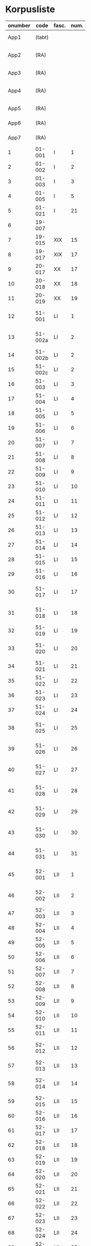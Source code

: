 * Korpusliste
#+NAME: Korpusliste
|   <5> |          |       |  <4> |        |        |        |                                                       | <7>     |       |     |                    |          |       |                         |          |          |                                                                  |        |
|-------+----------+-------+------+--------+--------+--------+-------------------------------------------------------+---------+-------+-----+--------------------+----------+-------+-------------------------+----------+----------+------------------------------------------------------------------+--------|
| onumber |     code | fasc. | num. | Jexlev |   year | date   | sender                                                | language |  rep. | æa. | dipl.dan.          | reg.dan. | sdhk  | place                   | material | analysis | notes                                                            | scribe |
|-------+----------+-------+------+--------+--------+--------+-------------------------------------------------------+---------+-------+-----+--------------------+----------+-------+-------------------------+----------+----------+------------------------------------------------------------------+--------|
|  App1 |   (tabt) |       |      |        |   1258 | Feb 28 | Pave Alexander 4.                                     | Latin   |   275 | 559 | 2 rk. I nr. 248    |          |       |                         |          | no       |                                                                  |        |
|  App2 |     (RA) |       |      |     28 |   1260 | Jul 15 | Anders mundskænk hos kongen                           | Latin   |   299 |     | 2 rk. I nr. 320    |          |       | Egholm                  | perg     | no       |                                                                  |        |
|  App3 |     (RA) |       |      |     86 |   1283 | Sep 08 | Erik 5. Glipping                                      | Latin   |   488 | 582 | 2 rk. III nr. 76   |          |       | Vordingborg             | perg     | no       |                                                                  |        |
|  App4 |     (RA) |       |      |    265 |   1401 | Nov 23 | Margrete Pedersdatter (Eberstain)                     | Latin   |  4486 | 573 | 14011123001        |          |       |                         |          | no       |                                                                  |        |
|  App5 |     (RA) |       |      |    272 |   1404 | May 15 | Brøderne Aaga Bo og Jens Jakobsen                     | Latin   |  4629 | 569 | 14040515001        |          |       |                         |          | no       |                                                                  |        |
|  App6 |     (RA) |       |      |    290 |   1421 | May 3  | Dekan Lars Nielsen                                    | Latin   |  5908 | 584 | 14210503001        |          |       |                         | perg     | no       | Same as LXI, 7                                                   |        |
|  App7 |     (RA) |       |      |    347 |   1527 | Jul 26 | Abbedisse Sofie Billesdatter                          | Dansk/Latin |   304 |     |                    |          |       |                         |          | no       |                                                                  |        |
|     1 |   01-001 | I     |    1 |     29 |   1261 | Mar 22 | Peder Olufsen                                         | Latin   |   304 | 579 | 2 rk. I nr. 332    |          |       | Karise                  | perg     | no       |                                                                  |        |
|     2 |   01-002 | I     |    2 |     29 |   1261 | Mar 22 | Peder Olufsen                                         | Latin   |   304 | 579 | 2 rk. I nr. 333    |          |       | Karise?                 | perg     | no       |                                                                  |        |
|     3 |   01-003 | I     |    3 |     31 |   1262 | May 28 | Fru Estrid                                            | Latin   |   311 | 572 | 2 rk. I nr. 355    |          |       | Börringe                | perg     | no       |                                                                  |        |
|     4 |   01-005 | I     |    5 |     75 |   1278 | Jun 06 | Junker Jakob Nielsen                                  | Latin   |   443 |     | 2 rk. II nr. 335   |          |       | Næstved                 | perg     | no       |                                                                  |        |
|     5 |   01-021 | I     |   21 |    254 |   1394 | Jun 16 | Jens Knudsen                                          | Latin   |  3937 | 597 | 4 rk. V nr. 238    |          |       | n/a                     | perg     | no       |                                                                  |        |
|     6 |   19-007 |       |      |      1 |   1253 | Jun 09 | Pave Innocens 4.                                      | Latin   |   223 | 583 | 2 rk. I nr. 106    |          |       | Assisi                  | perg     | no       |                                                                  |        |
|     7 |   19-015 | XIX   |   15 |     64 |   1272 |        | Erik 5. Glipping                                      | Latin   |   411 | 578 | 2 rk. II nr. 200   |          |       | Ringsted                | perg     | no       | Se også ÆA. V 579                                                |        |
|     8 |   19-017 | XIX   |   17 |     89 |   1285 |        | Biskop Tyge af Ribe                                   | Latin   |   510 | 592 | 2 rk. III nr. 147  |          |       | Roskilde                | perg     | no       |                                                                  |        |
|     9 |   20-017 | XX    |   17 |    173 |   1323 | Mar 6  | Tyge Bly                                              | Latin   |  1370 |     | 2 rk. IX nr. 11    |          |       | n/a                     | perg     | no       | senere til Clara Kl.                                             |        |
|    10 |   20-018 | XX    |   18 |    179 |   1327 | Nov 1  | Svend Isaksen                                         | Latin   |  1501 |     | 2 rk. IX nr. 451   |          |       | Horns herredsting       | perg     | no       |                                                                  |        |
|    11 |   20-019 | XX    |   19 |    180 |   1328 | Feb 1  | Henrik Clausen                                        | Latin   |  1512 |     | 2 rk. X nr. 4      |          |       | Roskilde                | perg     | no       |                                                                  |        |
|    12 |   51-001 | LI    |    1 |     38 |   1263 | Jul 04 | Simon fra Høm                                         | Latin   |   150 | 578 | 2 rk. I nr. 387    |          |       | n/a                     | perg     | yes      | år givet som 1243; Rep. rett. III 828                            |        |
|    13 |  51-002a | LI    |    2 |        |   1253 | May 18 | Biskop Jakob Erlendsson af Roskilde                   | Latin   |   222 |     | 2 rk. I nr. 105    |          |       | København               | perg     | yes      |                                                                  |        |
|    14 |  51-002b | LI    |    2 |        |   1281 | Aug 28 | Biskop Svend af Børglum                               | Latin   |   469 |     | 2 rk. III nr. 9    |          |       | Roskilde                | perg     | yes      |                                                                  |        |
|    15 |  51-002c | LI    |    2 |        |   1281 | Aug 28 | Biskop Jens af Reval                                  | Latin   |   470 |     | 2 rk. III nr 10    |          |       | Roskilde                | perg     | yes      |                                                                  |        |
|    16 |   51-003 | LI    |    3 |      2 |   1256 | Aug 01 | Grevinde Ingerd af Regenstein                         | Latin   |   239 | 597 | 2 rk. I nr. 191    |          |       | Lund                    | perg     | yes      |                                                                  |        |
|    17 |   51-004 | LI    |    4 |      3 | 1256.5 |        | Grevinde Ingerd af Regenstein                         | Latin   |  U151 | 586 | 2 rk. I nr. 192    |          |       | Roskilde                | perg     | yes      | udateret                                                         |        |
|    18 |   51-005 | LI    |    5 |      5 |   1257 | Jan 03 | Pave Alexander 4.                                     | Latin   |   242 | 570 | 2 rk. I nr. 200    |          |       | Lateranet               | perg     | no       |                                                                  |        |
|    19 |   51-006 | LI    |    6 |      6 |   1257 | Jan 04 | Pave Alexander 4.                                     | Latin   |   244 | 597 | 2 rk. I nr. 201    |          |       | Lateranet               | perg     | no       | eller ÆA. 570                                                    |        |
|    20 |   51-007 | LI    |    7 |      7 |   1257 | Jan 05 | Pave Alexander 4.                                     | Latin   |   245 | 581 | 2 rk. I nr. 202    |          |       | Lateranet               | perg     | no       | eller ÆA. 592                                                    |        |
|    21 |   51-008 | LI    |    8 |     10 |   1257 | Jan 13 | Pave Alexander 4.                                     | Latin   |   248 | 592 | 2 rk. I nr. 206    |          |       | Lateranet               | perg     | no       |                                                                  |        |
|    22 |   51-009 | LI    |    9 |      8 |   1257 | Jan 13 | Pave Alexander 4.                                     | Latin   |   246 | 580 | 2 rk. I nr. 204    |          |       | Lateranet               | perg     | no       |                                                                  |        |
|    23 |   51-010 | LI    |   10 |     11 |   1257 | Jan 13 | Pave Alexander 4.                                     | Latin   |   249 | 578 | 2 rk. I nr. 207    |          |       | Lateranet               | perg     | no       |                                                                  |        |
|    24 |   51-011 | LI    |   11 |      9 |   1257 | Jan 13 | Pave Alexander 4.                                     | Latin   |   247 | 580 | 2 rk. I nr. 205    |          |       | Lateranet               | perg     | no       |                                                                  |        |
|    25 |   51-012 | LI    |   12 |     14 |   1257 | Jan 17 | Pave Alexander 4.                                     | Latin   |   252 | 570 | 2 rk. I nr. 210    |          |       | Lateranet               | perg     | no       | eller ÆA. 597                                                    |        |
|    26 |   51-013 | LI    |   13 |     12 |   1257 | Jan 17 | Pave Alexander 4.                                     | Latin   |   250 | 590 | 2 rk. I nr. 208    |          |       | Lateranet               | perg     | no       |                                                                  |        |
|    27 |   51-014 | LI    |   14 |     13 |   1257 | Jan 17 | Pave Alexander 4.                                     | Latin   |   251 | 570 | 2 rk. I nr. 209    |          |       | Lateranet               | perg     | no       |                                                                  |        |
|    28 |   51-015 | LI    |   15 |     17 |   1257 |        | Grevinde Ingerd af Regenstein                         | Latin   |   271 | 596 | 2 rk. I nr. 240    |          |       | Roskilde                | perg     | yes      |                                                                  |        |
|    29 |   51-016 | LI    |   16 |     15 |   1257 | Jul 08 | Grevinde Ingerd af Regenstein                         | Latin   |   261 | 591 | 2 rk. I nr. 226    |          |       | København               | perg     | yes      |                                                                  |        |
|    30 |   51-017 | LI    |   17 |     26 | 1259.5 |        | Dekan Bent og provst Peder af Roskilde                | Latin   |   153 |     | 2 rk. I nr. 286    |          |       | n/a                     | perg     | yes      | udateret                                                         |        |
|    31 |   51-018 | LI    |   18 |        |   1257 | Oct 12 | Peder Bang (Biskop i Roskilde)                        | Latin   |   268 |     | 2 rk. I nr. 238    |     1004 |       | Roskilde                | perg     | yes      |                                                                  |        |
|    32 |   51-019 | LI    |   19 |     16 |   1257 | Jul 08 | Grevinde Ingerd af Regenstein                         | Latin   |   152 | 583 | 2 rk. I nr. 227    |          |       | København?              | perg     | yes      | udateret                                                         |        |
|    33 |   51-020 | LI    |   20 |     24 |   1258 |        | Jakob Erlandsen (Ærkebiskop i Lund)                   | Latin   |   284 | 587 | 2 rk. I nr. 263    |          |       | Lund                    | perg     | yes      |                                                                  |        |
|    34 |   51-021 | LI    |   21 |     18 |   1258 | Jan 21 | Pave Alexander 4.                                     | Latin   |   272 | 596 | 2 rk. I nr. 245    |          |       | Viterbo                 | perg     | no       |                                                                  |        |
|    35 |   51-022 | LI    |   22 |     19 |   1258 | Feb 05 | Pave Alexander 4.                                     | Latin   |   273 | 592 | 2 rk. I nr. 246    |          |       | Viterbo                 | perg     | no       |                                                                  |        |
|    36 |   51-023 | LI    |   23 |     20 |   1258 | Mar 01 | Pave Alexander 4.                                     | Latin   |   276 | 571 | 2 rk. I nr. 249    |          |       | Viterbo                 | perg     | no       |                                                                  |        |
|    37 |   51-024 | LI    |   24 |     20 |        |        | Pave Alexander 4.                                     | Latin   |       |     | 2 rk. I nr. 249    |          |       | n/a                     | pap      | yes      | afskrift af LI 23                                                |        |
|    38 |   51-025 | LI    |   25 |     21 |   1258 | Sep 10 | Jakob Erlandsen (Ærkebiskop i Lund)                   | Latin   |   280 | 590 | 2 rk. I nr. 258    |          |       | Lund                    | perg     | yes      |                                                                  |        |
|    39 |   51-026 | LI    |   26 |     22 |   1258 | Sep 15 | Jakob Erlandsen (Ærkebiskop i Lund)                   | Latin   |   281 | 592 | 2 rk. I nr. 259    |          |       | Lund                    | perg     | yes      |                                                                  |        |
|    40 |   51-027 | LI    |   27 |     23 |   1258 | Nov 03 | Peder Bang (Biskop i Roskilde)                        | Latin   |   282 | 578 | 2 rk. I nr. 261    |          |       | Roskilde                | perg     | yes      |                                                                  |        |
|    41 |   51-028 | LI    |   28 |        |   1259 | Mar 10 | Peder Bang (Biskop i Roskilde)                        | Latin   |   285 |     | 2 rk. I nr. 275    |     1029 |       | Roskilde                | perg     | yes      | dato ulæsbar i billedet                                          |        |
|    42 |   51-029 | LI    |   29 |     25 |   1259 | Aug 11 | Jakob Erlandsen (Ærkebiskop i Lund)                   | Latin   |   287 | 581 | 2 rk. I nr. 285    |          |       | Lund                    | perg     | yes      |                                                                  |        |
|    43 |   51-030 | LI    |   30 |     27 |   1259 |        | Jakob Erlandsen (Ærkebiskop i Lund)                   | Latin   |   294 | 574 | 2 rk. I nr. 306    |          |       | Lund                    | perg     | yes      |                                                                  |        |
|    44 |   51-031 | LI    |   31 |     27 |   1259 |        | Jakob Erlandsen (Ærkebiskop i Lund)                   | Latin   |   294 | 571 | 2 rk. I nr. 306    |          |       | Lund                    | perg     | yes      |                                                                  |        |
|    45 |   52-001 | LII   |    1 |     30 |   1261 | May    | Jakob Erlandsen (Ærkebiskop i Lund)                   | Latin   |   306 |     | 2 rk. I nr. 336    |          |       | n/a                     | perg     | yes      |                                                                  |        |
|    46 |   52-002 | LII   |    2 |     33 |   1262 | Jun 08 | Jakob Erlandsen (Ærkebiskop i Lund)                   | Latin   |   313 | 572 | 2 rk. I nr. 357    |          |       | Lund                    | perg     | yes      |                                                                  |        |
|    47 |   52-003 | LII   |    3 |     32 |   1262 | May 28 | Fru Estrid                                            | Latin   |   312 | 566 | 2 rk. I nr. 356    |          |       | n/a                     | perg     | yes      |                                                                  |        |
|    48 |   52-004 | LII   |    4 |     34 |   1263 | Mar 15 | Pave Urban 4.                                         | Latin   |   315 | 579 | 2 rk. I nr. 368    |          |       | Orvieto                 | perg     | no       |                                                                  |        |
|    49 |   52-005 | LII   |    5 |     35 | 1263.5 |        | Provst Peder i Roskilde                               | Latin   |  U154 |     | 2 rk. I nr. 369    |          |       | n/a                     | perg     | yes      | vidisse af LII, 4                                                |        |
|    50 |   52-006 | LII   |    6 |     36 |   1263 | May 17 | Fru Margrete                                          | Latin   |   318 | 566 | 2 rk. I nr. 380    |          |       | Roskilde                | perg     | yes      |                                                                  |        |
|    51 |   52-007 | LII   |    7 |     37 | 1263.5 |        | Fru Margrete                                          | Latin   |   318 | 566 | 2 rk. I nr. 381    |          |       | Roskilde?               | perg     | yes      |                                                                  |        |
|    52 |   52-008 | LII   |    8 |     39 |   1263 | Nov 19 | Jakob Svendsen                                        | Latin   |   323 | 578 | 2 rk. I nr. 402    |          |       | Roskilde                | perg     | yes      |                                                                  |        |
|    53 |   52-009 | LII   |    9 |     40 |   1264 | Jun 30 | Biskop Regner af Odense                               | Latin   |   332 | 582 | 2 rk. I nr. 432    |          |       | Ørkil                   | perg     | yes      |                                                                  |        |
|    54 |   52-010 | LII   |   10 |     41 |   1265 | Sep 22 | Pave Clemens IV                                       | Latin   |   339 | 570 | 2 rk. I nr. 495    |          |       | Perugia                 | perg     | no       |                                                                  |        |
|    55 |   52-011 | LII   |   11 |     42 |   1265 | Nov 22 | Pave Clemens IV                                       | Latin   |   340 | 571 |                    |     1124 |       | Perugia?                | perg     | no       |                                                                  |        |
|    56 |   52-012 | LII   |   12 |     43 |   1266 |        | Jakob Erlandsen (Ærkebiskop i Lund)                   | Latin   |   360 | 583 | 2 rk. II nr. 50    |          |       | Perugia                 | perg     | no       |                                                                  |        |
|    57 |   52-013 | LII   |   13 |     44 |   1266 | Aug 01 | Kardinal Guido                                        | Latin   |   347 | 589 | 2 rk. II nr. 21    |          |       | Roskilde                | perg     | yes      |                                                                  |        |
|    58 |   52-014 | LII   |   14 |     46 |   1267 | May 26 | Jakob Erlandsen (Ærkebiskop i Lund)                   | Latin   |   364 | 569 | 2 rk. II nr. 75    |          |       | Slesvig                 | perg     | yes      |                                                                  |        |
|    59 |   52-015 | LII   |   15 |     48 |   1267 | Nov 12 | Steffen Ødensen                                       | Latin   |   367 | 582 | 2 rk. II nr. 95    |          |       | n/a                     | perg     | yes      |                                                                  |        |
|    60 |   52-016 | LII   |   16 |     50 |   1268 | May 28 | Abbedisse Estrid                                      | Latin   |   369 | 566 | 2 rk. II nr. 103   |          |       | Börringe                | perg     | yes      |                                                                  |        |
|    61 |   52-017 | LII   |   17 |     51 |   1268 | May 28 | Abbedisse Estrid                                      | Latin   |   370 | 566 | 2 rk. II nr. 104   |          |       | Börringe                | perg     | yes      |                                                                  |        |
|    62 |   52-018 | LII   |   18 |     52 |   1268 | Jun 22 | Biskop Peder af Roskilde                              | Latin   |   374 | 582 | 2 rk. II nr. 111   |          |       | Slesvig                 | perg     | yes      |                                                                  |        |
|    63 |   52-019 | LII   |   19 |     53 |   1268 | Jul 25 | Oluf Rostok                                           | Latin   |   375 |     | 2 rk. II nr. 114   |          |       | Næstved                 | perg     | yes      |                                                                  |        |
|    64 |   52-020 | LII   |   20 |     54 |   1268 | Aug 02 | Anders Erlandsen                                      | Latin   |   376 | 587 | 2 rk. II nr. 115   |          |       | Bornholm                | perg     | yes      |                                                                  |        |
|    65 |   52-021 | LII   |   21 |     55 |   1268 | Oct 09 | Ridder Jens Nielsen                                   | Latin   |   379 | 565 | 2 rk. II nr. 118   |          |       | Lund                    | perg     | yes      |                                                                  |        |
|    66 |   52-022 | LII   |   22 |     57 |   1268 | Oct 21 | Fru Cecilie                                           | Latin   |   381 | 586 | 2 rk. II nr. 120   |          |       | Roskilde                | perg     | yes      |                                                                  |        |
|    67 |   52-023 | LII   |   23 |     56 |   1268 | Oct 21 | Fru Cecilie                                           | Latin   |   380 | 566 | 2 rk. II nr. 119   |          |       | Roskilde                | perg     | yes      |                                                                  |        |
|    68 |   52-024 | LII   |   24 |     60 |   1268 | Nov 18 | Fru Gro Gunnesdatter                                  | Latin   |   382 | 579 | 2 rk. II nr. 123   |          |       | Roskilde                | perg     | yes      |                                                                  |        |
|    69 |   52-025 | LII   |   25 |     58 |   1268 |        | Esbern Vognsen                                        | Latin   |   384 | 567 | 2 rk. II nr. 121   |          |       | n/a                     | perg     | yes      |                                                                  |        |
|    70 |   52-026 | LII   |   26 |     59 | 1268.5 |        | Fru Gro Gunnesdatter                                  | Latin   |  U156 | 575 | 2 rk. II nr. 122   |          |       | n/a                     | perg     | yes      |                                                                  |        |
|    71 |   52-027 | LII   |   27 |     61 |   1271 | Jul 21 | Erik 5. Glipping                                      | Latin   |   398 | 584 | 2 rk. II nr. 166   |          |       | Sengeløse               | perg     | yes      |                                                                  |        |
|    72 |   52-028 | LII   |   28 |     62 |   1272 | Mar 16 | Erik 5. Glipping                                      | Latin   |   402 | 568 | 2 rk. II nr. 175   |          |       | Nyborg                  | perg     | yes      |                                                                  |        |
|    73 |   52-029 | LII   |   29 |     63 |   1272 | Oct 17 | Ønder Fadersen                                        | Latin   |   407 | 577 | 2 rk. II nr. 191   |          |       | n/a                     | perg     | yes      |                                                                  |        |
|    74 |   52-030 | LII   |   30 |     65 |   1272 |        | Fru Edel                                              | Latin   |   412 | 572 | 2 rk. II nr. 201   |          |       | Fyn                     | perg     | yes      | 3 i alt?                                                         |        |
|    75 |   52-031 | LII   |   31 |     65 |   1272 |        | Fru Edel                                              | Latin   |   412 | 576 | 2 rk. II nr. 201   |          |       | Fyn                     | perg     | yes      |                                                                  |        |
|    76 |   52-032 | LII   |   32 |     65 |   1272 |        | Fru Edel                                              | Latin   |   412 | 576 | 2 rk. II nr. 201   |          |       | Fyn                     | perg     | yes      |                                                                  |        |
|    77 |   52-033 | LII   |   33 |     66 |   1273 |        | Niels Hermansen                                       | Latin   |   413 | 578 | 2 rk. II nr. 210   |          |       | Roskilde                | perg     | yes      |                                                                  |        |
|    78 |   52-034 | LII   |   34 |        |   1275 | Jun 12 | Provst Jens                                           | Latin   |   423 |     | 2 rk. II nr. 261   |          |       | Roskilde                | perg     | yes      |                                                                  |        |
|    79 |   52-035 | LII   |   35 |        |   1277 | Jan 24 | Biskop Peder af Roskilde                              | Latin   |   429 |     | 2 rk. II nr. 284   |          |       | Bistrup                 | perg     | yes      |                                                                  |        |
|    80 |   52-036 | LII   |   36 |     67 |   1277 | Jul 07 | Fru Edel                                              | Latin   |   431 | 572 | 2 rk. II nr. 293   |          |       | *Øræthbæc               | perg     | yes      |                                                                  |        |
|    81 |   52-037 | LII   |   37 |     68 |   1277 | Sep 10 | Herlug Tomsen                                         | Latin   |   432 | 577 | 2 rk. II nr. 300   |          |       | Roskilde                | perg     | yes      |                                                                  |        |
|    82 |   52-038 | LII   |   38 |     69 |   1277 | Dec 13 | Trud Romeldsen                                        | Latin   |   434 | 597 | 2 rk. II nr. 304   |          |       | n/a                     | perg     | yes      |                                                                  |        |
|    83 |   52-039 | LII   |   39 |     70 |   1277 | Dec 20 | Roskilde bytingsvidne                                 | Latin   |   436 | 593 | 2 rk. II nr. 306   |          |       | n/a                     | perg     | yes      |                                                                  |        |
|    84 |   52-040 | LII   |   40 |      - |      - | -      | -                                                     | -       |     - |   - | -                  |        - | -     | -                       | -        | no       | tabt?                                                            |        |
|    85 |   52-041 | LII   |   41 |     71 |   1277 | Dec 20 | Niels Hermansen                                       | Latin   |   437 | 593 | 2 rk. II nr. 307   |          |       | n/a                     | perg     | yes      |                                                                  |        |
|    86 |   52-042 | LII   |   42 |     72 |   1278 | Jan 05 | Niels Hermansen                                       | Latin   |   439 | 593 | 2 rk. II nr. 320   |          |       | n/a                     | perg     | yes      |                                                                  |        |
|    87 |   52-043 | LII   |   43 |     76 |   1278 | Jun 06 | Junker Jakob Nielsen                                  | Latin   |   444 | 591 | 2 rk. II nr. 336   |          |       | Næstved                 | perg     | yes      |                                                                  |        |
|    88 |   52-044 | LII   |   44 |     74 |   1278 | May 12 | Junker Jakob Nielsen                                  | Latin   |   442 | 591 | 2 rk. II nr. 333   |          |       | n/a                     | perg     | yes      |                                                                  |        |
|    89 |   52-045 | LII   |   45 |     77 |   1278 | Jun 19 | Biskop Stig af Roskilde                               | Latin   |   445 | 590 | 2 rk. II nr. 338   |          |       | Hjortholm               | perg     | yes      | Se også ÆA. V 598                                                |        |
|    90 |   52-046 | LII   |   46 |     78 |   1278 | Oct 24 | Ærkebiskop Trud                                       | Latin   |   448 | 591 | 2 rk. II nr. 341   |          |       | Lund                    | perg     | yes      |                                                                  |        |
|    91 |   52-047 | LII   |   47 |     79 |   1278 |        | Abbed Jakob                                           | Latin   |   449 | 597 | 2 rk. II nr. 342   |          |       | n/a                     | perg     | yes      |                                                                  |        |
|    92 |   52-048 | LII   |   48 |     80 |   1279 | Jan 25 | Syvende Gormsen                                       | Latin   |   451 | 594 | 2 rk. II nr. 345   |          |       | Roskilde                | perg     | yes      |                                                                  |        |
|    93 |   52-049 | LII   |   49 |     83 |   1280 | Nov 10 | Peder Gjordsen                                        | Latin   |   465 | 580 | 2 rk. II nr. 419   |          |       | Roskilde                | perg     | yes      |                                                                  |        |
|    94 |   53-001 | LIII  |    1 |     84 |   1282 | Jun 12 | Biskop Ingvar af Roskilde                             | Latin   |   475 | 581 | 2 rk. III nr. 35   |          |       | Roskilde                | perg     | yes      |                                                                  |        |
|    95 |   53-002 | LIII  |    2 |     85 |   1283 | Mar 12 | Niels Madsen                                          | Latin   |   483 | 572 | 2 rk. III nr. 60   |          |       | Roskilde                | perg     | yes      |                                                                  |        |
|    96 |   53-003 | LIII  |    3 |     82 |   1280 | Jul 04 | Niels Madsen                                          | Latin   |   463 | 595 | 2 rk. II nr. 402   |          |       | Roskilde                | perg     | yes      |                                                                  |        |
|    97 |   53-004 | LIII  |    4 |     81 |   1280 | Jun 24 | Roskilde by                                           | Latin   |   462 | 574 | 2 rk. II nr. 401   |          |       | Roskilde                | perg     | yes      |                                                                  |        |
|    98 |   53-005 | LIII  |    5 |     87 |   1284 | Sep 29 | Niels Hermansen                                       | Latin   |   497 |     | 2 rk. III nr. 106  |          |       | Roskilde                | perg     | yes      | Jfr. LIII 4                                                      |        |
|    99 |   53-006 | LIII  |    6 |     88 |   1285 | Jun 01 | Dekan magister Rane                                   | Latin   |   504 | 565 | 2 rk. III nr. 140  |          |       | Roskilde                | perg     | yes      |                                                                  |        |
|   100 |   53-007 | LIII  |    7 |     90 |   1286 |        | Niels Hermansen                                       | Latin   |   514 | 595 | 2 rk. III nr. 206  |          |       | Roskilde                | perg     | yes      |                                                                  |        |
|   101 |   53-008 | LIII  |    8 |     92 |   1287 | Jun 03 | Ærkebiskop Jens Dros                                  | Latin   |   523 | 591 | 2 rk. III nr. 251  |          |       | Lund                    | perg     | yes      |                                                                  |        |
|   102 |   53-009 | LIII  |    9 |     91 |   1287 | Mar 19 | Niels Hermansen                                       | Latin   |   521 | 593 | 2 rk. III nr. 236  |          |       | Roskilde                | perg     | yes      |                                                                  |        |
|   103 |   53-010 | LIII  |   10 |     94 |   1287 | Sep 15 | Biskop Ingvar af Roskilde                             | Latin   |   527 | 575 | 2 rk. III nr. 260  |          |       | Roskilde                | perg     | yes      |                                                                  |        |
|   104 |   53-011 | LIII  |   11 |     93 |   1287 | Jul 01 | Biskop Ingvar af Roskilde                             | Latin   |   526 | 586 | 2 rk. III nr. 255  |          |       | Roskilde                | perg     | yes      |                                                                  |        |
|   105 |   53-012 | LIII  |   12 |     99 |   1288 | Nov 25 | Agnes (datter af Erik Plovpenning)                    | Latin   |   560 | 593 | 2 rk. III nr. 328  |          |       | København               | perg     | yes      |                                                                  |        |
|   106 |   53-013 | LIII  |   13 |     96 |   1288 | Jul 06 | Erik 6. Menved                                        | Latin   |   546 | 577 | 2 rk. III nr. 308  |          |       | Roskilde                | perg     | yes      | Se også ÆA. 590                                                  |        |
|   107 |   53-014 | LIII  |   14 |     98 |   1288 | Sep 30 | Tue Arnfastsen                                        | Latin   |   554 | 575 | 2 rk. III nr. 320  |          |       | Roskilde                | perg     | yes      | Jfr. Rep. udat. 156 og LII 48                                    |        |
|   108 |   53-015 | LIII  |   15 |     97 |   1288 | Aug 19 | Biskop Ingvar af Roskilde                             | Latin   |   551 | 573 | 2 rk. III nr. 315  |          |       | Cismar                  | perg     | yes      | Muligvis den 06./09.                                             |        |
|   109 |   53-016 | LIII  |   16 |     95 |   1288 | Jan 01 | Prior Henrik og Antvorskov kloster                    | Latin   |   530 | 585 | 2 rk. III nr. 275  |          |       | Antvorskov              | perg     | yes      |                                                                  |        |
|   110 |   53-017 | LIII  |   17 |        |   1290 | Jun 17 | Oluf Bjørnsen                                         | Latin   |   581 |     | 2 rk. III nr. 411  |          |       | Roskilde                | perg     | yes      |                                                                  |        |
|   111 |   53-018 | LIII  |   18 |    100 |   1290 |        | Niels Hermansen                                       | Latin   |   584 | 584 | 2 rk. III nr. 427  |          |       | Roskilde                | perg     | yes      |                                                                  |        |
|   112 |   53-019 | LIII  |   19 |    101 |   1291 | Apr 15 | Kristine Hvide                                        | Latin   |   590 | 594 | 2 rk. IV nr. 9     |          | 40984 | Trälleborg              | perg     | yes      |                                                                  |        |
|   113 |   53-020 | LIII  |   20 |    102 |   1291 |        | Pader Saksesen                                        | Latin   |   591 | 595 | 2 rk. IV nr. 10    |          |       | Roskilde                | perg     | yes      |                                                                  |        |
|   114 |   53-021 | LIII  |   21 |    103 |   1291 | Apr 29 | Biskop Jens af Roskilde                               | Latin   |   592 | 583 | 2 rk. IV nr. 11    |          |       | Roskilde                | perg     | yes      |                                                                  |        |
|   115 |   53-022 | LIII  |   22 |    104 |   1291 | May 06 |                                                       | Latin   |   593 |     | 2 rk. IV nr. 12    |          |       | n/a                     | perg     | yes      | Jfr. LIII 25 og ÆA. 596                                          |        |
|   116 |   53-023 | LIII  |   23 |    106 |   1291 | Dec 09 | Pave Nicolaus 4.                                      | Latin   |   599 | 582 | 2 rk. IV nr. 43    |          |       | Rome                    | perg     | no       |                                                                  |        |
|   117 |   53-024 | LIII  |   24 |    107 |   1293 | Jan 13 | Erik 6. Menved                                        | Latin   |   608 | 570 | 2 rk. IV nr. 91    |          |       | Roskilde                | perg     | yes      |                                                                  |        |
|   118 |   53-025 | LIII  |   25 |    108 |   1296 | Apr 28 | Peder Trundsen                                        | Latin   |   663 | 566 | 2 rk. IV nr. 214   |          |       | Voldborg herredsting    | perg     | yes      | Jfr. LIII 22                                                     |        |
|   119 |   53-026 | LIII  |   26 |    110 |   1296 | Jul 24 | Kong Erik og Hertug Haakon                            | Latin   |   667 | 595 | 2 rk. IV nr. 225   |          |       | Bergen                  | perg     | no       |                                                                  |        |
|   120 |   53-027 | LIII  |   27 |    109 |   1296 | Jul 24 | Kong Erik og Hertug Haakon                            | Latin   |   666 | 572 | 2 rk. IV nr. 224   |          |       | Bergen                  | perg     | no       |                                                                  |        |
|   121 |   53-028 | LIII  |   28 |    111 |   1296 | Jul 27 | Erik Eriksen                                          | Latin   |   668 | 567 | 2 rk. IV nr. 226   |          |       | Bergen                  | perg     | no       |                                                                  |        |
|   122 |   53-029 | LIII  |   29 |    115 |   1298 | Dec 29 | Clara Kloster                                         | Latin   |   699 | 577 | 2 rk. IV nr. 338   |          |       | n/a                     | perg     | yes      |                                                                  |        |
|   123 |   53-030 | LIII  |   30 |    114 |   1298 | Dec 07 | Abbedisse Margrete                                    | Latin   |   698 |     | 2 rk. IV nr. 336   |          |       | n/a                     | perg     | yes      |                                                                  |        |
|   124 |   53-031 | LIII  |   31 |    113 |   1298 | Feb 23 | Roskildebispens generalofficial                       | Latin   |   691 | 578 | 2 rk. IV nr. 286   |          |       | n/a                     | perg     | yes      | muligvis den 19./02.                                             |        |
|   125 |   53-032 | LIII  |   32 |    117 |   1299 | Jul 08 | Ærkebiskop Jens af Lund                               | Latin   |   716 |     | 2 rk. V nr. 49     |          |       | København               | perg     | yes      |                                                                  |        |
|   126 |   54-001 | LIV   |    1 |    119 |   1301 | May 29 | Provst Peder Saksesen                                 | Latin   |   737 | 565 | 2 rk. V nr. 152    |          |       | Roskilde                | perg     | yes      |                                                                  |        |
|   127 |   54-002 | LIV   |    2 |    127 |   1302 |        | Landsdommer Sakse Nannesen                            | Latin   |   764 | 575 | 2 rk. V nr. 229    |          |       | n/a                     | perg     | yes      |                                                                  |        |
|   128 |   54-003 | LIV   |    3 |    121 |   1302 | Apr 27 | Peder Gjordsen                                        | Latin   |   744 | 576 | 2 rk. V nr. 195    |          |       | Roskilde                | perg     | yes      |                                                                  |        |
|   129 |   54-004 | LIV   |    4 |    122 |   1302 | May 06 | Provst Peder Saksesen                                 | Latin   |   747 | 587 | 2 rk. V nr. 201    |          |       | Roskilde                | perg     | yes      |                                                                  |        |
|   130 |  54-005a | LIV   |    5 |    124 |   1302 | Jun 19 | Oluf Lunge                                            | Latin   |   749 | 580 | 2 rk. V nr. 207    |          |       | Ramsø herredsting       | perg     | yes      |                                                                  |        |
|   131 |  54-005b | LIV   |    5 |    123 |   1302 | Jun 19 | Oluf Lunge                                            | Latin   |   748 | 567 | 2 rk. V nr. 206    |          |       | Rasmø herredsting       | perg     | yes      | ÆA. 580                                                          |        |
|   132 |   54-006 | LIV   |    6 |    123 |   1302 | Jun 19 | Oluf Lunge                                            | Latin   |   748 | 567 | 2 rk. V nr. 206    |          |       | Ramsø herredsting       | perg     | yes      | ÆA. 580                                                          |        |
|   133 |   54-007 | LIV   |    7 |    120 |   1302 | Feb 13 | Oluf Lunge                                            | Latin   |   740 | 595 | 2 rk. V nr. 172    |          |       | Roskilde                | perg     | yes      |                                                                  |        |
|   134 |   54-008 | LIV   |    8 |    126 |   1302 | Dec 28 | Oluf electus i Roskilde                               | Latin   |   760 | 568 | 2 rk. V nr. 227    |          |       | Roskilde                | perg     | yes      |                                                                  |        |
|   135 |   54-009 | LIV   |    9 |    125 |   1302 | Oct 29 | Biskopperne af Ribe Århus og Viborg                   | Latin   |   757 | 583 | 2 rk. V nr. 221    |          |       | Lund                    | perg     | yes      |                                                                  |        |
|   136 |   54-010 | LIV   |   10 |    128 |   1303 | Oct 09 | Kristine hr. Jakob Blaafods hustru                    | Latin   |   778 | 595 | 2 rk. V nr. 266    |          |       | n/a                     | perg     | yes      |                                                                  |        |
|   137 |   54-011 | LIV   |   11 |    130 |   1303 |        | Jakob Blaafod                                         | Latin   |   786 | 585 | 2 rk. V nr. 265    |          |       | n/a                     | perg     | yes      | Dipl.Dan. giver datoen "før 9. okt"                              |        |
|   138 |   54-012 | LIV   |   12 |    129 |   1303 | Oct 10 | Jakob Blaafod og hustru Kristine                      | Latin   |   779 | 577 | 2 rk. V nr. 267    |          |       | Merløse herredsting     | perg     | yes      |                                                                  |        |
|   139 | 54-013-1 | LIV   |   13 |    131 |   1304 | Jul 01 | Biskop Oluf af Roskilde                               | Latin   |   793 | 591 | 2 rk. V nr. 327    |          |       | Roskilde                | perg     | yes      |                                                                  |        |
|   140 | 54-013-2 | LIV   |   13 |    282 |   1413 | May 22 | Biskop Peder af Roskilde                              | Latin   |  5255 | 591 |                    |          |       | n/a                     | perg     | yes      |                                                                  |        |
|   141 |   54-014 | LIV   |   14 |    132 |   1304 | Dec 19 | Dekan Oluf Bjørnsen og foged Bent                     | Latin   |   798 | 574 | 2 rk. V nr. 345    |          |       | Roskilde                | perg     | yes      |                                                                  |        |
|   142 |   54-015 | LIV   |   15 |    133 |   1305 | Sep 02 | Biskop Niels af Børglums                              | Latin   |   812 | 573 | 2 rk. V nr. 381    |          |       | Roskilde                | perg     | yes      |                                                                  |        |
|   143 |   54-016 | LIV   |   16 |    141 |   1306 |        | Biskop Esger af Århus                                 | Latin   |   846 | 578 | 2 rk. VI nr. 42    |          |       | Roskilde                | perg     | yes      |                                                                  |        |
|   144 |   54-017 | LIV   |   17 |    134 |   1306 | Feb 09 | Bjørn Pedersen                                        | Latin   |   830 | 576 | 2 rk. VI nr. 2     |          |       | Roskilde                | perg     | yes      |                                                                  |        |
|   145 |   54-018 | LIV   |   18 |    135 |   1306 | Apr 16 | Niels Rane                                            | Latin   |   832 | 593 | 2 rk. VI nr. 9     |          |       | Roskilde                | perg     | yes      |                                                                  |        |
|   146 |   54-019 | LIV   |   19 |    137 |   1306 | Jul 26 | Biskop Oluf af Roskilde                               | Latin   |   834 | 583 | 2 rk. VI nr. 18    |          |       | Roskilde                | perg     | yes      |                                                                  |        |
|   147 |   54-020 | LIV   |   20 |    136 |   1306 | Jul 25 | Biskop Oluf af Roskilde                               | Latin   |   833 | 586 | 2 rk. VI nr. 16    |          |       | Roskilde                | perg     | yes      |                                                                  |        |
|   148 |   54-021 | LIV   |   21 |    138 |   1306 | Aug 01 | Bent Esbernsen                                        | Latin   |   835 | 596 | 2 rk. IV nr. 19    |          |       | Roskilde                | perg     | yes      |                                                                  |        |
|   149 |  54-022a | LIV   |   22 |    140 |   1306 | Dec 01 | Abbedisse Hildeborg                                   | Latin   |   845 | 593 | 2 rk. VI nr. 40    |          |       | Roskilde                | perg     | yes      |                                                                  |        |
|   150 |  54-022b | LIV   |   22 |    139 |   1306 | Dec 02 | Abbedisse Hildeborg                                   | Latin   |   844 | 593 | 2 rk. VI nr. 41    |          |       | Roskilde                | perg     | yes      |                                                                  |        |
|   151 |   54-023 | LIV   |   23 |    142 |   1308 | Feb 07 | Erik 6. Menved                                        | Latin   |   862 | 578 | 2 rk. VI nr. 108   |          |       | Roskilde                | perg     | yes      |                                                                  |        |
|   152 |   54-024 | LIV   |   24 |    143 |   1308 | May 23 | Kristine hr. Jakob Blaafods hustru                    | Latin   |   869 | 576 | 2 rk. VI nr. 126   |          |       | Roskilde                | perg     | yes      |                                                                  |        |
|   153 |   54-025 | LIV   |   25 |    144 |   1309 | Aug 20 | Erik 6. Menved                                        | Latin   |   896 | 590 | 2 rk. VI nr. 198   |          |       | Stege                   | perg     | yes      |                                                                  |        |
|   154 |   54-026 | LIV   |   26 |    145 |   1310 | Feb 08 | Broder Astrad                                         | Latin   |   902 | 589 | 2 rk. VI nr. 216   |          |       | Roskilde                | perg     | yes      |                                                                  |        |
|   155 |   54-027 | LIV   |   27 |    146 |   1310 | Apr 17 | Biskop Oluf af Roskilde                               | Latin   |   905 | 580 | 2 rk. VI nr. 235   |          |       | Roskilde                | perg     | yes      |                                                                  |        |
|   156 |   54-028 | LIV   |   28 |        |   1310 | Jun 11 | Biskop Oluf af Roskilde                               | Latin   |   914 |     | 2 rk. VI nr. 252   |          |       | Roskilde                | perg     | yes      |                                                                  |        |
|   157 |   55-001 | LV    |    1 |        |   1311 | Jan 8  | Tord Knudsen                                          | Latin   |   938 |     | 2 rk. VI nr. 326   |          |       | Roskilde                | perg     | yes      |                                                                  |        |
|   158 |   55-002 | LV    |    2 |    148 |   1312 | Oct 30 | Ærkebiskop Esger af Lund                              | Latin   |   981 | 595 | 2 rk. VI nr. 470   |          |       | Roskilde                | perg     | yes      |                                                                  |        |
|   159 |   55-003 | LV    |    3 |    150 |   1313 | Jul 24 | Erik 6. Menved                                        | Latin   |  1023 | 594 | 2 rk. VII nr. 71   |          |       | Nyborg                  | perg     | yes      |                                                                  |        |
|   160 |   55-004 | LV    |    4 |    151 |   1314 | Jan 14 | To gejstlige og en Roskildeborger                     | Latin   |  1047 | 584 | 2 rk. VII nr. 127  |          |       | n/a                     | perg     | yes      |                                                                  |        |
|   161 |   55-005 | LV    |    5 |        |   1314 | Dec 10 | Erik 6. Menved                                        | Latin   |  1090 |     | 2 rk. VII nr. 226  |     1083 |       | Helsingborg             | perg     | yes      |                                                                  |        |
|   162 |   55-006 | LV    |    6 |        |   1315 | Mar 5  | Erik 6. Menved                                        | Latin   |  1109 |     | 2 rk. VII nr. 251  |          |       | Næstved                 | perg     | yes      |                                                                  |        |
|   163 |   55-007 | LV    |    7 |    152 |   1315 | Mar 3  | Morten Truelsen                                       | Latin   |  1108 | 578 | 2 rk. VII nr. 250  |          |       | Svenstrup               | perg     | yes      |                                                                  |        |
|   164 |   55-008 | LV    |    8 |        |   1315 | Mar 28 | Biskop Oluf af Roskilde                               | Latin   |  1112 |     | 2 rk. VII nr. 257  |          |       | Roskilde                | perg     | yes      |                                                                  |        |
|   165 |   55-009 | LV    |    9 |    153 |   1316 | Feb 10 | Oluf Flemming                                         | Latin   |  1158 | 594 | 2 rk. VII nr. 337  |          |       | Roskilde                | perg     | yes      |                                                                  |        |
|   166 |   55-010 | LV    |   10 |    154 |   1316 | Mar 1  | Oluf Flemming                                         | Latin   |  1166 | 594 | 2 rk. VII nr. 355  |          |       | Roskilde                | perg     | yes      |                                                                  |        |
|   167 |   55-011 | LV    |   11 |    155 |   1316 | Oct 9  | Oluf Flemming                                         | Latin   |  1176 | 594 | 2 rk. VII nr. 392  |          |       | n/a                     | perg     | yes      |                                                                  |        |
|   168 |   55-012 | LV    |   12 |    158 |   1317 | Aug 11 | Abbed Peder og konventet i Ringsted                   | Latin   |  1217 | 579 | 2 rk. VII nr. 489  |          |       | n/a                     | perg     | yes      |                                                                  |        |
|   169 |   55-013 | LV    |   13 |    159 |   1317 | Aug 11 | Abbed Peder i Ringsted                                | Latin   |  1218 | 571 | 2 rk. VII nr. 490  |          |       | Ringsted                | perg     | yes      |                                                                  |        |
|   170 |   55-014 | LV    |   14 |    157 |   1317 | Aug 10 | Abbed Peder i Ringsted                                | Latin   |  1216 | 575 | 2 rk. VII nr. 488  |          |       | Ringsted                | perg     | yes      |                                                                  |        |
|   171 |   55-015 | LV    |   15 |    156 |   1317 | Jul 31 | Rådet i Roskilde                                      | Latin   |  1215 | 572 | 2 rk. VII nr. 487  |          |       | n/a                     | perg     | yes      |                                                                  |        |
|   172 |   55-016 | LV    |   16 |    160 |   1317 | Sep 10 | Erik 6. Menved                                        | Latin   |  1221 | 573 | 2 rk. VII nr. 506  |          |       | Roskilde                | perg     | yes      |                                                                  |        |
|   173 |   55-017 | LV    |   17 |    160 |   1317 | Sep 10 | Erik 6. Menved                                        | Latin   |  1221 | 574 | 2 rk. VII nr. 506  |          |       | Roskilde                | perg     | yes      |                                                                  |        |
|   174 |   55-018 | LV    |   18 |    162 |   1318 | Nov 11 | Biskop Oluf af Roskilde                               | Latin   |  1253 | 580 | 2 rk. VIII nr. 61  |          |       | Roskilde                | perg     | yes      |                                                                  |        |
|   175 |   55-019 | LV    |   19 |    161 |   1318 | Feb 2  | Abbed Peder i Ringsted                                | Latin   |  1232 | 582 | 2 rk. VIII nr. 5   |          |       | n/a                     | perg     | yes      |                                                                  |        |
|   176 |   55-020 | LV    |   20 |        |   1319 | Sep 6  | Biskop Peder af Viborg                                | Latin   |  1275 |     | 2 rk. VIII nr. 146 |          |       | Roskilde                | perg     | yes      |                                                                  |        |
|   177 |   55-021 | LV    |   21 |    164 |   1320 | Jul 2  | Provst og kantor i Roskilde                           | Latin   |  1296 | 567 | 2 rk. VIII nr. 226 |          |       | n/a                     | perg     | yes      |                                                                  |        |
|   178 |   55-022 | LV    |   22 |    163 |   1320 | Apr 6  | Dekan, provst og ærkedegn i Roskilde                  | Latin   |  1290 | 597 | 2 rk. VIII nr. 204 |          |       | Roskilde                | perg     | yes      |                                                                  |        |
|   179 |   55-023 | LV    |   23 |        |   1320 | Feb 22 | Biskop Oluf af Roskilde                               | Latin   |  1283 |     | 2 rk. VIII nr. 181 |          |       | Roskilde                | perg     | yes      |                                                                  |        |
|   180 |   55-024 | LV    |   24 |    165 |   1320 | Aug 8  | Kristoffer 2.                                         | Latin   |  1302 | 592 | 2 rk. VIII nr. 251 |          |       | Torup                   | perg     | yes      |                                                                  |        |
|   181 |   55-025 | LV    |   25 |    166 |   1320 | Nov 28 | Kristoffer 2.                                         | Latin   |  1319 |     | 2 rk. VIII nr. 305 |          |       | Sorø                    | perg     | yes      |                                                                  |        |
|   182 |   55-026 | LV    |   26 |    167 |   1320 | Dec 6  | Roskilde spedalskehospital                            | Latin   |  1322 | 580 | 2 rk. VIII nr. 308 |          |       | n/a                     | perg     | yes      |                                                                  |        |
|   183 |   55-027 | LV    |   27 |    168 |   1320 | Dec 6  | Forstander Bent                                       | Latin   |  1323 | 580 | 2 rk. VIII nr. 309 |          |       | Roskilde                | perg     | yes      |                                                                  |        |
|   184 |   56-001 | LVI   |    1 |    170 |   1321 | Nov 8  | Ove Nielsen                                           | Latin   |  1346 | 594 | 2 rk. VIII nr. 373 |          |       | n/a                     | perg     | yes      |                                                                  |        |
|   185 |   56-002 | LVI   |    2 |    169 |   1321 | Jul 24 | Abbedisse Katrine                                     | Latin   |  1338 | 596 | 2 rk. VIII nr. 357 |          |       | n/a                     | perg     | yes      |                                                                  |        |
|   186 |   56-003 | LVI   |    3 |        |   1321 | Aug 11 | Kristoffer 2.                                         | Latin   |  1341 |     | 2 rk. VIII nr. 365 |          |       | Roskilde                | perg     | yes      |                                                                  |        |
|   187 |   56-004 | LVI   |    4 |    171 |   1321 |        | Kannik Jens Sommersen                                 | Latin   |  1348 | 594 | 2 rk. VIII nr. 378 |          |       | n/a                     | perg     | yes      |                                                                  |        |
|   188 |   56-005 | LVI   |    5 |    172 |   1322 | Jun 10 | Provst Skelmer                                        | Latin   |  1359 | 582 | 2 rk. VIII nr. 420 |          |       | Roskilde                | perg     | yes      |                                                                  |        |
|   189 |   56-006 | LVI   |    6 |    174 |   1323 | Apr 3  | Anna, enke efter Jens                                 | Latin   |  1372 |     | 2 rk. IX nr. 15    |          |       | Roskilde                | perg     | yes      |                                                                  |        |
|   190 |   56-007 | LVI   |    7 |    175 |   1324 | Mar 28 | Sjællands landstingsvidne                             | Latin   |  1388 | 593 | 2 rk. IX nr. 102   |          |       | Ringsted                | perg     | yes      |                                                                  |        |
|   191 |   56-008 | LVI   |    8 |    176 |   1326 | Jan 27 | Jakob Havre                                           | Latin   |  1430 | 566 | 2 rk. IX nr. 245   |          |       | n/a                     | perg     | yes      |                                                                  |        |
|   192 |   56-009 | LVI   |    9 |    177 |   1327 | Mar 1  | Valdemar 3.                                           | Latin   |  1472 | 590 | 2 rk. IX nr. 376   |          |       | Roskilde                | perg     | yes      |                                                                  |        |
|   193 |   56-010 | LVI   |   10 |    178 |   1327 | Apr 25 | Biskop Jens af Roskilde                               | Latin   |  1482 | 584 | 2 rk. IX nr. 401   |          |       | Dragsholm               | perg     | yes      |                                                                  |        |
|   194 |   56-011 | LVI   |   11 |    179 |   1327 | Aug 23 | Ærekebiskop Karl                                      | Latin   |  1493 | 579 | 2 rk. IX nr. 432   |          |       | n/a                     | perg     | yes      |                                                                  |        |
|   195 |   56-012 | LVI   |   12 |    181 |   1328 | May 11 | Pave Johannes 22.                                     | Latin   |  1524 | 580 | 2 rk. X nr. 29     |          |       | Avignon                 | perg     | no       |                                                                  |        |
|   196 |   56-013 | LVI   |   13 |    182 |   1329 | Jun 24 | Jens og Knud Jensen                                   | Latin   |  1560 |     | 2 rk. X nr. 123    |          |       | Ringsted                | perg     | yes      |                                                                  |        |
|   197 |   56-014 | LVI   |   14 |    183 |   1329 | Jul 26 | Mogen Clementsen (Basse)                              | Latin   |  1566 | 565 | 2 rk. X nr. 134    |          |       | n/a                     | perg     | yes      |                                                                  |        |
|   198 |   56-015 | LVI   |   15 |    184 |   1330 | Jan 13 | Strange Jensen                                        | Latin   |  1574 | 591 | 2 rk. X nr. 195    |          |       | n/a                     | perg     | yes      | jfr. 25. apr. 1340                                               |        |
|   199 |   56-016 | LVI   |   16 |        |   1330 | Mar 1  | Biskop Oluf af Roskilde                               | Latin   |       |     |                    |          |       | Roskilde                | perg     | yes      | not in Dipl. Dan?                                                |        |
|   200 |   56-017 | LVI   |   17 |        |   1334 | Nov 21 | Provst Holger i Lund                                  | Latin   |  1640 |     | 2 rk. XI nr. 169   |     1705 | 4095  | Lund                    | perg     | yes      |                                                                  |        |
|   201 |   56-018 | LVI   |   18 |    185 |   1331 | Jun 15 | Jakob Spikedyne                                       | Latin   |  1617 | 594 | 2 rk. X nr. 312    |          |       | n/a                     | perg     | yes      |                                                                  |        |
|   202 |   56-019 | LVI   |   19 |    186 |   1332 | Jul 14 | Kannik Ebbe Jensen                                    | Latin   |  1637 | 588 | 2 rk. X nr. 391    |          |       | n/a                     | perg     | yes      |                                                                  |        |
|   203 |   56-020 | LVI   |   20 |    187 |   1333 | Feb 2  | Jens Hviding                                          | Latin   |  1647 | 597 | 2 rk. XI nr. 11    |          |       | n/a                     | perg     | yes      |                                                                  |        |
|   204 |   56-021 | LVI   |   21 |    188 |   1333 | Nov 17 | Ridder Peder Grubbe                                   | Latin   |  1672 | 592 | 2 rk. XI nr. 78    |          |       | Ringsted landsting      | perg     | yes      |                                                                  |        |
|   205 |   56-022 | LVI   |   22 |    191 |   1335 |        | Dekan Jakob Poulsen                                   | Latin   |  1733 | 577 | 2 rk. XI nr. 242   |          |       | n/a                     | perg     | yes      |                                                                  |        |
|   206 |   56-023 | LVI   |   23 |    189 |   1335 | Apr 18 | Claus Gyncelinsen                                     | Latin   |  1719 | 597 | 2 rk. XI nr. 211   |          |       | Roskilde                | perg     | yes      |                                                                  |        |
|   207 |   56-024 | LVI   |   24 |    190 |   1334 | Nov 11 | Jakob Gudmundsen                                      | Latin   |  1729 |     | 2 rk. XI nr. 236   |          |       | Roskilde                | perg     | yes      |                                                                  |        |
|   208 |   56-025 | LVI   |   25 |        |   1335 | Dec 9  | Biskop Jens af Roskilde                               | Latin   |  1730 |     | 2 rk. XI nr. 239   |          |       | Roskilde                | perg     | yes      |                                                                  |        |
|   209 |   56-026 | LVI   |   26 |        |   1336 | May 13 | Biskop Jens af Roskilde                               | Latin   |  1745 |     | 2 rk. XI nr. 295   |          |       | Dragsholm               | perg     | yes      | damage                                                           |        |
|   210 |   56-027 | LVI   |   27 |        |   1336 | Jun 8  | Peder Grubbe af Orebjærg                              | Latin   |  1747 |     | 2 rk. XI nr. 301   |          |       | n/a                     | perg     | yes      |                                                                  |        |
|   211 |   56-028 | LVI   |   28 |        |   1336 | Sep 9  | Biskop Jens Nyborg af Roskilde                        | Latin   |  1755 |     | 2 rk. XI nr. 325   |     2141 |       | Roskilde                | perg     | yes      |                                                                  |        |
|   212 |   56-029 | LVI   |   29 |    192 |   1337 | Apr 21 | Kannik Ebbe Jensen                                    | Latin   |  1777 | 585 | 2 rk. XII nr. 19   |          |       | Roskilde                | perg     | yes      |                                                                  |        |
|   213 |   56-030 | LVI   |   30 |    193 |   1337 | May 3  | Cecilie, Niels Clementsens enke                       | Latin   |  1780 | 571 | 2 rk. XII nr. 22   |          |       | Roskilde                | perg     | yes      |                                                                  |        |
|   214 |   56-031 | LVI   |   31 |        |   1337 | May 7  | Biskop Jens Nyborg af Roskilde                        | Latin   |  1783 |     | 2 rk. XII nr. 25   |          |       | n/a                     | perg     | yes      |                                                                  |        |
|   215 |   56-032 | LVI   |   32 |    194 |   1338 | Dec 7  | Dekan, provst og ærkedegn i Roskilde                  | Latin   |  1826 | 579 | 2 rk. XII nr. 116  |          |       | Roskilde                | perg     | yes      |                                                                  |        |
|   216 |   56-033 | LVI   |   33 |    195 |   1339 | Mar 31 | Niels Kiste                                           | Latin   |  1836 | 591 | 2 rk. XII nr. 152  |          |       | Roskilde                | perg     | yes      |                                                                  |        |
|   217 |   56-034 | LVI   |   34 |        |   1339 | May 27 | Niels Jensen                                          | Latin   |  1839 |     | 2 rk. XII nr. 163  |          |       | Ringsted                | perg     | yes      |                                                                  |        |
|   218 |   56-035 | LVI   |   35 |    196 |   1339 | Sep 14 | Niels Jonsen                                          | Latin   |  1843 | 580 | 2 rk. XII nr. 179  |          |       | n/a                     | perg     | yes      |                                                                  |        |
|   219 |   56-036 | LVI   |   36 |    198 |   1340 | Apr 25 | Dekan Jakob Poulsen                                   | Latin   |  1865 | 565 | 3 rk. I nr. 27     |          |       | Roskilde                | perg     | yes      |                                                                  |        |
|   220 |   56-037 | LVI   |   37 |    197 |   1340 | Apr 25 | Dekan Jakob Poulsen                                   | Latin   |  1866 | 585 | 3 rk. I nr. 28     |          |       | Roskilde                | perg     | yes      |                                                                  |        |
|   221 |   56-038 | LVI   |   38 |    199 |   1340 | Sep 1  | Niels Jensen                                          | Latin   |  1883 | 579 | 3 rk. I nr. 61     |          |       | n/a                     | perg     | yes      |                                                                  |        |
|   222 |   56-039 | LVI   |   39 |    200 |   1340 | Oct 22 | Biskop Jens af Roskilde                               | Latin   |  1891 | 574 | 3 rk. I nr. 74     |          |       | n/a                     | perg     | yes      |                                                                  |        |
|   223 |   56-040 | LVI   |   40 |    201 |   1340 | Nov 26 | Dekan Jakob Poulsen                                   | Latin   |  1895 | 597 | 3 rk. I nr. 81     |          |       | Roskilde                | perg     | yes      | vidisse af LVI, 36                                               |        |
|   224 |   56-041 | LVI   |   41 |    201 |   1340 | Nov 26 | Dekan Jakob Poulsen                                   | Latin   |  1896 | 587 | 3 rk. I nr. 82     |          |       | Roskilde                | perg     | yes      | vidisse af LVI, 36                                               |        |
|   225 |   57-001 | LVII  |    1 |        |   1341 | Jan 8  | Biskop Jens af Roskilde                               | Latin   |       |     |                    |          |       | Roskilde                | perg     | yes      | not in Dipl.Dan?                                                 |        |
|   226 |   57-002 | LVII  |    2 |    202 |   1341 | Mar 10 | Niels Kiste                                           | Latin   |  1915 | 579 | 3 rk. I nr. 152    |          |       | Volborg herredsting     | perg     | yes      |                                                                  |        |
|   227 |   57-003 | LVII  |    3 |    203 |   1341 | Mar 13 | Abbedisse Katrine                                     | Latin   |  1917 | 575 | 3 rk. I nr. 154    |          |       | n/a                     | perg     | yes      |                                                                  |        |
|   228 |   57-004 | LVII  |    4 |    204 |   1341 | Apr 27 | Valdemar 4.                                           | Latin   |  1992 | 585 | 3 rk. I nr. 165    |          |       | Roskilde                | perg     | yes      |                                                                  |        |
|   229 |   57-005 | LVII  |    5 |    205 |   1341 | Apr 30 | Trud Bjørnsen                                         | Latin   |  1923 | 589 | 3 rk. I nr. 166    |          |       | Roskilde                | perg     | yes      |                                                                  |        |
|   230 |  57-006a | LVII  |    6 |    206 |   1341 | Jul 29 | Valdemar 4. Atterdag                                  | Latin   |  1937 | 574 | 3 rk. I nr. 189    |          |       | Skarresholm             | perg     | yes      |                                                                  |        |
|   231 |  57-006b | LVII  |    6 |    271 |   1403 | Mar 11 | Erik af Pommern                                       | Latin   |  4566 | 590 | 14030311004        |          |       | Roskilde                | perg     | yes      |                                                                  |        |
|   232 |   57-007 | LVII  |    7 |    206 |   1341 | Jul 29 | Valdemar 4. Atterdag                                  | Latin   |  1938 | 590 | 3 rk. I nr. 190    |          |       | Skarresholm             | perg     | yes      |                                                                  |        |
|   233 |   57-008 | LVII  |    8 |    230 |   1368 | Nov 11 | Dekan og provst i Roskilde                            | Latin   |  2858 | 584 | 3 rk. VIII nr. 247 |          |       | n/a                     | perg     | yes      |                                                                  |        |
|   234 |   57-009 | LVII  |    9 |        |   1342 | 19-Jul | Biskop Jens Nyborg af Roskilde                        | Latin   |  1956 |     | 3 rk. I nr. 235    |          |       | København               | perg     | yes      |                                                                  |        |
|   235 |   57-010 | LVII  |   10 |        |   1342 | Aug 9  | Niels Buddinge                                        | Latin   |  1958 |     | 3 rk. I nr. 245    |     1818 |       | n/a                     | perg     | yes      |                                                                  |        |
|   236 |   57-011 | LVII  |   11 |    207 |   1343 | Oct 21 | Priorinde Cecilia Herlugsdatter                       | Latin   |  1985 | 585 | 3 rk. I nr. 375    |          |       | n/a                     | perg     | yes      |                                                                  |        |
|   237 |   57-012 | LVII  |   12 |    208 |   1343 | Nov 18 | Dekan Jakob Poulsen                                   | Latin   |  1990 | 569 | 3 rk. I nr. 390    |          |       | n/a                     | perg     | yes      |                                                                  |        |
|   238 |  57-013a | LVII  |   13 |    209 |   1344 | Feb 2  | Arine Olufsdatter                                     | Latin   |  1996 | 571 | 3 rk. II nr. 15    |          |       | n/a                     | perg     | yes      |                                                                  |        |
|   239 |  57-013b | LVII  |   13 |    209 |   1344 | Feb 2  | Arine Olufsdatter                                     | Latin   |  1996 | 571 | 3 rk. II nr. 16    |          |       | n/a                     | perg     | yes      |                                                                  |        |
|   240 |   57-014 | LVII  |   14 |        |   1344 | Feb 20 | Biskop Jakob                                          | Latin   |  2000 |     | 3 rk. II nr. 25    |          |       | Roskilde                | perg     | yes      | B-tekst; Rigsarkivet A2                                          |        |
|   241 |   57-015 | LVII  |   15 |    210 |   1344 | Apr 14 | Jakob, electus i Roskilde                             | Latin   |  2008 | 571 | 3 rk. II nr. 37    |          |       | Selsø                   | perg     | yes      |                                                                  |        |
|   242 |   57-016 | LVII  |   16 |    211 |   1344 | Jun 24 | Abbedisse Katrine                                     | Latin   |  2016 | 586 | 3 rk. II nr. 61    |          |       | n/a                     | perg     | yes      |                                                                  |        |
|   243 |   57-017 | LVII  |   17 |    212 |   1344 | Jul 29 | Niels Manderup                                        | Latin   |  2017 |     | 3 rk. II nr. 67    |          |       | n/a                     | perg     | yes      |                                                                  |        |
|   244 |   57-018 | LVII  |   18 |    214 |   1346 | Jan 15 | Broder Jakob Halvegge                                 | Latin   |  2065 | 579 | 3 rk. II nr. 226   |          |       | n/a                     | perg     | yes      |                                                                  |        |
|   245 |   57-019 | LVII  |   19 |    215 |   1347 | Sep 29 | Peder Mortensen                                       | Latin   |  2122 | 581 | 3 rk. II nr. 394   |          |       | Roskilde                | perg     | yes      |                                                                  |        |
|   246 |   57-020 | LVII  |   20 |    216 |   1347 | Nov 30 | Anders Kol                                            | Latin   |  2126 | 573 | 3 rk. II nr. 401   |          |       | n/a                     | perg     | yes      |                                                                  |        |
|   247 |   57-021 | LVII  |   21 |    217 |   1347 | Dec 13 | Verner, borger i Roskilde                             | Latin   |  2129 | 586 | 3 rk. II nr. 405   |          |       | n/a                     | perg     | yes      |                                                                  |        |
|   248 |   57-022 | LVII  |   22 |    218 |   1348 | Sep 9  | Konventet i Roskilde                                  | Latin   |  2159 | 594 | 3 rk. III nr. 52   |          |       | n/a                     | perg     | yes      |                                                                  |        |
|   249 |  57-023a | LVII  |   23 |        |   1348 | Sep 22 | Biskop Jakob af Roskilde                              | Latin   |  2162 |     | 3 rk. III nr. 56   |          |       | Roskilde                | perg     | yes      |                                                                  |        |
|   250 |  57-023b | LVII  |   23 |        |   1348 | Sep 22 | Biskop Jakob af Roskilde                              | Latin   |  2163 |     | 3 rk. III nr. 57   |          |       | Roskilde                | perg     | yes      |                                                                  |        |
|   251 |   57-024 | LVII  |   24 |    219 |   1349 | Feb 7  | Provst Jens Kappelgård                                | Latin   |  2179 |     | 3 rk. III nr. 116  |          |       | n/a                     | perg     | yes      |                                                                  |        |
|   252 |   57-025 | LVII  |   25 |    220 |   1349 | Apr 26 | Kartine, hr. Tord Ambrings enke                       | Latin   |  2192 | 585 | 3 rk. III nr. 134  |          |       | n/a                     | perg     | yes      |                                                                  |        |
|   253 |  57-026a | LVII  |   26 |    213 |   1344 | Oct 4  | Borger Thomas Murmester                               | Latin   |  2032 |     | 3 rk. II nr. 95    |          |       | n/a                     | perg     | yes      | tilhører ikke Clara kl.?                                         |        |
|   254 |  57-026b | LVII  |   26 |    222 |   1350 | Sep 28 | Abbed Anders i Ås kloster                             | Latin   |  2276 | 594 | 3 rk. III nr. 324  |          |       | n/a                     | perg     | yes      |                                                                  |        |
|   255 |   57-027 | LVII  |   27 |        |   1350 | Jul 1  | Valdemar 4. Atterdag                                  | Latin   |  2262 |     | 3 rk. III nr. 302  |          |       | Roskilde                | perg     | yes      |                                                                  |        |
|   256 |   57-028 | LVII  |   28 |    221 |   1350 | Jun 23 | Valdemar 4. Atterdag                                  | Latin   |  2259 | 572 | 3 rk. III nr. 298  |          |       | Roskilde                | perg     | yes      |                                                                  |        |
|   257 |   57-029 | LVII  |   29 |    223 |   1350 | Dec 20 | Biskop Henrik af Roskilde                             | Latin   |  2290 |     | 3 rk. III nr. 351  |          |       | Roskilde                | perg     | yes      | senere til Clara kl.?                                            |        |
|   258 |   58-001 | LVIII |    1 |        |   1351 | Jul 18 | Biskop Henrik af Roskilde                             | Latin   |  2330 |     | 3 rk. III nr. 461  |          |       | n/a                     | perg     | yes      |                                                                  |        |
|   259 |   58-002 | LVIII |    2 |        |   1352 | Oct 31 | Biskop Henrik af Roskilde                             | Latin   |  2364 |     | 3 rk. III nr. 589  |          |       | Roskilde                | perg     | yes      |                                                                  |        |
|   260 |   58-003 | LVIII |    3 |    224 |   1353 | May 12 | Væbner Botulf Josefsen Skytte                         | Latin   |  2380 | 585 | 3 rk. IV nr. 32    |          |       | n/a                     | perg     | yes      |                                                                  |        |
|   261 |   58-004 | LVIII |    4 |        |   1354 | Apr 6  | Niels Jensen                                          | Latin   |  2444 |     | 3 rk. IV nr. 226   |          |       | n/a                     | perg     | yes      | skadet                                                           |        |
|   262 |   58-005 | LVIII |    5 |        |   1355 | Oct 9  | Niels Jensen                                          | Latin   |  2480 |     | 3 rk. IV nr. 354   |          |       | n/a                     | perg     | yes      |                                                                  |        |
|   263 |   58-006 | LVIII |    6 |        |   1356 | Mar 2  | Rådmænd og borgere i Roskilde                         | Latin   |  2499 |     | 3 rk. IV nr. 430   |          |       | n/a                     | perg     | yes      |                                                                  |        |
|   264 |   58-007 | LVIII |    7 |        |   1357 | Jul 12 | Biskop Henrik af Roskilde                             | Latin   |  2535 |     | 3 rk. V nr. 52     |     2299 |       | Roskilde                | perg     | yes      |                                                                  |        |
|   265 |   58-008 | LVIII |    8 |    226 |   1360 | Jul 10 | Jakob Pedersen Spink                                  | Latin   |  2598 | 577 | 3 rk. V nr. 345    |          |       | n/a                     | perg     | yes      |                                                                  |        |
|   266 |   58-009 | LVIII |    9 |    225 |   1360 | Apr 7  | Niels Pedersen                                        | Latin   |  2590 |     | 3 rk. V nr. 299    |          |       | n/a                     | perg     | yes      | senere til Clara kl.?                                            |        |
|   267 |   58-010 | LVIII |   10 |    227 |   1360 | Dec 4  | Ridder Jens Bæger                                     | Latin   |  2617 | 579 | 3 rk. V nr. 392    |          |       | n/a                     | perg     | yes      |                                                                  |        |
|   268 |   58-011 | LVIII |   11 |    228 |   1361 | Mar 4  | Jakob Halvegge                                        | Latin   |  2629 | 579 | 3 rk. VI nr. 13    |          |       | n/a                     | perg     | yes      |                                                                  |        |
|   269 |   58-012 | LVIII |   12 |    229 |   1364 | May 24 | Jakob Pedersen Spink                                  | Latin   |  2726 | 589 | 3 rk. VII nr. 102  |          |       | n/a                     | perg     | yes      | Jexlev: 17/05                                                    |        |
|   270 |   58-013 | LVIII |   13 |    232 |   1370 | May 19 | Jens Rødmersen                                        | Latin   |  2891 | 593 | 3 rk. VIII nr. 447 |          |       | n/a                     | perg     | yes      |                                                                  |        |
|   271 |   58-014 | LVIII |   14 |    231 |   1370 | May 19 | Abbedisse Edelheid                                    | Latin   |  2890 | 589 | 3 rk. VIII nr. 446 |          |       | n/a                     | perg     | yes      |                                                                  |        |
|   272 |   58-015 | LVIII |   15 |    233 |   1370 | Sep 21 | Oluf Mogensen                                         | Latin   |  2904 | 567 | 3 rk. VIII nr. 485 |          |       | n/a                     | perg     | yes      |                                                                  |        |
|   273 |   58-016 | LVIII |   16 |    234 |   1371 | Jan 21 | Ridder Jakob Olufsen Lunge                            | Latin   |  2911 | 585 | 3 rk. IX nr. 8     |          |       | n/a                     | perg     | yes      |                                                                  |        |
|   274 |   58-017 | LVIII |   17 |    235 |   1372 | Sep 28 | Oluf Degn                                             | Latin   |  2987 | 589 | 3 rk. IX nr. 232   |          |       | n/a                     | perg     | yes      | senere til Clara kl.?                                            |        |
|   275 |   58-018 | LVIII |   18 |    236 |   1376 | Aug 18 | Cecilie Tyges                                         | Latin   |  3103 | 588 | 4 rk. I nr. 71     |          |       | n/a                     | perg     | yes      |                                                                  |        |
|   276 |   58-019 | LVIII |   19 |    237 |   1376 | Oct 27 | Ærkebiskop Niels af Lund                              | Latin   |  3114 | 584 | 4 rk. I nr. 103    |          |       | Roskilde                | perg     | yes      |                                                                  |        |
|   277 |   58-020 | LVIII |   20 |    238 |   1377 | Aug 9  | Biskop Niels af Roskilde                              | Latin   |  3184 | 589 | 4 rk. I nr. 277    |          |       | n/a                     | perg     | yes      |                                                                  |        |
|   278 |   58-021 | LVIII |   21 |    239 |   1377 | Aug 10 | Ridder Jakob Olufsen Lunge                            | Latin   |  3185 |     | 4 rk. I nr. 280    |     2713 |       | n/a                     | perg     | yes      |                                                                  |        |
|   279 |   58-022 | LVIII |   22 |    240 |   1380 | Mar 7  | Ridder Henning Podebusk                               | Latin   |  3281 |     | 4 rk. II nr. 8     |          |       | n/a                     | perg     | yes      |                                                                  |        |
|   280 |   58-023 | LVIII |   23 |        |   1380 | Nov 14 | Biskop Nikolas af Roskilde                            | Latin   |  3305 |     | 4 rk. II nr. 70    |          |       | n/a                     | perg     | yes      |                                                                  |        |
|   281 |   58-024 | LVIII |   24 |    241 |   1380 | Sep 21 | Ridder Jakob Olufsen Lunge                            | Latin   |  3298 | 586 | 4 rk. II nr. 60    |          |       | n/a                     | perg     | yes      |                                                                  |        |
|   282 |   58-025 | LVIII |   25 |        |   1380 | Dec 13 | Bent Byg                                              | Latin   |  3306 |     | 4 rk. II nr. 72    |          |       | n/a                     | perg     | yes      |                                                                  |        |
|   283 |   59-001 | LIX   |    1 |    242 |   1384 | Apr 3  | Folmer Jakobsen Lunge                                 | Latin   |  3442 | 586 | 4 rk. II nr. 457   |          |       | n/a                     | perg     | yes      |                                                                  |        |
|   284 |  59-002a | LIX   |    2 |        |   1384 | Apr 9  | Biskop Niels af Roskilde                              | Latin   |  3443 |     | 4 rk. II nr. 460   |          |       | Roskilde                | perg     | yes      |                                                                  |        |
|   285 |  59-002b | LIX   |    2 |        |   1389 | Oct 16 | Biskop Niels af Roskilde                              | Latin   |  3717 |     | 4 rk. IV nr. 98    |          |       | Roskilde                | perg     | yes      |                                                                  |        |
|   286 |   59-003 | LIX   |    3 |    243 |   1384 | May 31 | Ridder Jakob Olufsen Lunge                            | Latin   |  3449 |     | 4 rk. II nr. 469   |          |       | n/a                     | perg     | yes      |                                                                  |        |
|   287 |   59-004 | LIX   |    4 |    243 |   1384 | Jun 16 | Ridder Jakob Olufsen Lunge                            | Latin   |  3450 |     | 4 rk. II nr. 473   |          |       | n/a                     | perg     | yes      | Jexlev: 31/05. Actually 08/06?                                   |        |
|   288 |   59-005 | LIX   |    5 |    244 |   1384 | Aug 3  | Rådet i Roskilde                                      | Latin   |  3453 | 584 | 4 rk. II nr. 484   |          |       | Roskilde byting         | perg     | yes      |                                                                  |        |
|   289 |   59-006 | LIX   |    6 |    245 |   1387 | Mar 19 | Ridder Folmer Jakobsen Lunge                          | Latin   |  3583 | 585 | 4 rk. III nr. 178  |          |       | n/a                     | perg     | yes      |                                                                  |        |
|   290 |   59-007 | LIX   |    7 |    246 |   1387 | Nov 25 | Væbner Kristian Most                                  | Latin   |  3617 | 581 | 4 rk. III nr. 262  |          |       | n/a                     | perg     | yes      |                                                                  |        |
|   291 |   59-008 | LIX   |    8 |    247 |   1388 | May 25 | Ridder Folmer Jakobsen Lunge                          | Latin   |  3645 | 566 | 4 rk. III nr. 402  |          |       | n/a                     | perg     | yes      |                                                                  |        |
|   292 |   59-009 | LIX   |    9 |        |   1389 | May 27 | Kristine, enke efter Eskil Falk                       | Latin   |  3698 |     | 4 rk. III nr. 37   |          |       | n/a                     | perg     | yes      |                                                                  |        |
|   293 |   59-010 | LIX   |   10 |    248 |   1390 | Nov 25 | Borkvard Moltke                                       | Latin   |  3772 | 577 | 4 rk. IV nr. 293   |          |       | Roskilde                | perg     | yes      |                                                                  |        |
|   294 |   59-011 | LIX   |   11 |    249 |   1391 | Jan 13 | Peder Bjørnsen Bagge                                  | Latin   |  3784 | 570 | 4 rk. IV nr. 351   |          |       | n/a                     | perg     | yes      |                                                                  |        |
|   295 |  59-012a | LIX   |   12 |    250 |   1391 | Dec 7  | Anders Pedersen Panter                                | Latin   |  3831 | 592 | 4 rk. IV nr. 474   |          |       | Hørsholm                | perg     | yes      |                                                                  |        |
|   296 |  59-012b | LIX   |   12 |    296 |   1436 | May 9  | Sjælland landstingsvidne                              | Latin   |  6826 | 592 |                    |          |       | n/a                     | perg     | yes      |                                                                  |        |
|   297 |   59-013 | LIX   |   13 |      - |      - | -      | -                                                     | -       |     - |   - | -                  |        - | -     | -                       | -        | no       | Tabt                                                             |        |
|   298 |   59-014 | LIX   |   14 |    251 |   1391 | Dec 10 | Fru Elne Nielsdatter Saltensee                        | Latin   |  3833 | 576 | 4 rk. IV nr. 476   |          |       | Roskilde                | perg     | yes      |                                                                  |        |
|   299 |   59-015 | LIX   |   15 |    252 |   1391 | Dec 14 | Dronning Margrete                                     | Latin   |  3834 | 598 | 4 rk. IV nr. 482   |          |       | Roskilde                | perg     | yes      |                                                                  |        |
|   300 |   59-016 | LIX   |   16 |    253 |   1393 | May 1  | Væbner Peder Jensen Preen                             | Latin   |  3894 |     | 4 rk. V nr. 28     |          |       | Roskilde                | perg     | yes      |                                                                  |        |
|   301 |   59-017 | LIX   |   17 |    255 |   1395 | Feb 2  | Ærkebiskop Jakob                                      | Latin   |  3971 | 570 | 4 rk. V nr. 329    |          |       | Roskilde                | perg     | yes      |                                                                  |        |
|   302 |   59-018 | LIX   |   18 |    256 |   1395 | Feb 22 | Ridder Johan Moltke                                   | Latin   |  3974 | 584 | 4 rk. V nr. 334    |          |       | n/a                     | perg     | yes      |                                                                  |        |
|   303 |   59-019 | LIX   |   19 |        |   1395 | Aug 3  | Biskop Peder af Roskilde                              | Latin   |  4004 |     | 4 rk. V nr. 418    |          |       | n/a                     | perg     | yes      |                                                                  |        |
|   304 |   59-020 | LIX   |   20 |    257 |   1395 | Sep 29 | Abbedisse Kristine                                    | Latin   |  4008 | 587 | 4 rk. V nr. 442    |          |       | n/a                     | perg     | yes      |                                                                  |        |
|   305 |   59-021 | LIX   |   21 |    258 |   1396 | Oct 23 | Malmø bytingsvidne                                    | Latin   |  4074 | 582 | 4 rk. VI nr. 161   |          |       | Malmø byting            | perg     | yes      |                                                                  |        |
|   306 |   59-022 | LIX   |   22 |    259 |   1397 | Jul 23 | Malmø bytingsvidne                                    | Latin   |  4130 | 582 | 4 rk. VI nr. 348   |          |       | Malmø byting            | perg     | yes      |                                                                  |        |
|   307 |   59-023 | LIX   |   23 |        |   1397 | Oct 11 | Biskop Peder af Roskilde                              | Latin   |  4156 |     | 4 rk. VI nr. 391   |     2957 |       | n/a                     | perg     | yes      |                                                                  |        |
|   308 |   59-024 | LIX   |   24 |    260 |   1398 | Sep 1  | Ærkebiskop Vinold af Nidaros                          | Latin   |  4217 | 579 | 4 rk. VI nr. 638   |          |       | København               | perg     | yes      |                                                                  |        |
|   309 |   59-025 | LIX   |   25 |    261 |   1398 | Sep 5  | Biskop Peder af Roskilde                              | Latin   |  4218 | 568 | 4 rk. VI nr. 641   |          |       | n/a                     | perg     | yes      |                                                                  |        |
|   310 |   59-026 | LIX   |   26 |    262 |   1399 | Apr 21 | Bo Olufsen                                            | Latin   |  4257 | 581 | 4 rk. VII nr. 51   |          |       | n/a                     | perg     | yes      |                                                                  |        |
|   311 |   59-027 | LIX   |   27 |    263 |   1399 | Nov 07 | Bytingsvidne i Skanør                                 | Nedertysk |  4284 | 581 | 4 rk. VII nr. 117  |          | 15233 | Skanør                  | perg     | yes      |                                                                  |        |
|   312 |   59-028 | LIX   |   28 |        |   1400 | Oct 28 | Biskop Peder af Roskilde                              | Latin   |  4392 |     | 4 rk. VII nr. 410  |          |       | n/a                     | perg     | yes      |                                                                  |        |
|   313 |   60-001 | LX    |    1 |      - |   1401 | Apr 8  | Jens Gyrstinge                                        | Latin   |  4425 |   - | 14010408001        |        - | -     | Roskilde                | -        | no       | Tabt                                                             |        |
|   314 |   60-002 | LX    |    2 |    264 |   1401 | Jun 02 | Biskop Peder af Roskilde                              | Latin   |  4433 | 592 | 14010602002        |          |       | n/a                     | perg     | yes      |                                                                  |        |
|   315 |   60-003 | LX    |    3 |        |   1401 | Jun 02 | Abbedisse Sofie Clausedatter                          | Latin   |  4434 |   - | 14010602003        |        - | -     | -                       | -        | -        | Tabt                                                             |        |
|   316 |   60-004 | LX    |    4 |        |   1401 | Nov 23 | Margrete Pedersdatter Eberstein                       | Latin   |  4486 | 573 | 14011123001        |        - | -     | -                       | -        | -        | Nu Rigsarkivet NKR 1902                                          |        |
|   317 |   60-005 | LX    |    5 |    267 |   1402 | Jul 20 | Anders Svendsen                                       | Latin   |  4518 | 573 | 14020720002        |          |       | n/a                     | perg     | yes      |                                                                  |        |
|   318 |   60-006 | LX    |    6 |    266 |   1402 | Jul 20 | Svend Jakobsen Krag                                   | Latin   |  4517 | 584 | 14020720001        |          |       | n/a                     | perg     | yes      |                                                                  |        |
|   319 |   60-007 | LX    |    7 |    268 |   1402 | Sep 11 | Bengt Gødesen                                         | Latin   |  4523 | 582 | 14020911002        |     3786 | 15930 | Malmø                   | perg     | yes      | Tilhører LX 8                                                    |        |
|   320 |   60-008 | LX    |    8 |    268 |   1402 | Sep 11 | Mogens Madsen                                         | Latin   |  4522 | 582 | 14020911001        |     3785 | 15929 | Malmø byting            | perg     | yes      | Tilhører LX 7                                                    |        |
|   321 |   60-009 | LX    |    9 |    269 |   1409 | Oct 09 | Ridder Peder Jakobsen Finkenow                        | Latin   |  4530 | 579 | 14021009001        |          |       | Roskilde                | perg     | yes      |                                                                  |        |
|   322 |   60-010 | LX    |   10 |    270 |   1403 | Feb 02 | Væbner Niels Pedersen                                 | Latin   |  4553 | 567 | 14030202001        |          |       | n/a                     | perg     | yes      |                                                                  |        |
|   323 |   60-011 | LX    |   11 |        |   1403 | Mar 29 | Præster Knud og Peder af Onsala m.fl.                 | Dansk   |  4575 |     | 14030329002        |     3109 | 16048 | Kungsbacka              | perg     | yes      |                                                                  |        |
|   324 |   60-012 | LX    |   12 |        |      - | -      | -                                                     | -       |     - |   - | -                  |        - | -     | -                       | -        | -        | Tabt                                                             |        |
|   325 |   60-013 | LX    |   13 |        |   1404 | May 17 | Laurens Vinder                                        | Dansk   |       |     | 14040517001        |     3129 |       | n/a                     | perg     | yes      |                                                                  |        |
|   326 |   60-014 | LX    |   14 |    273 |   1404 | Nov 01 | Ridder Anders Jakobsen Lunge                          | Dansk   |  4655 |     | 14041101001        |     3141 |       | n/a                     | perg     | yes      |                                                                  |        |
|   327 |   60-015 | LX    |   15 |    274 |   1405 | Apr 10 | Margrete Pedersdatter Eberstein                       | Latin   |  4679 | 576 | 14050410001        |          |       | n/a                     | perg     | yes      |                                                                  |        |
|   328 |   60-016 | LX    |   16 |    275 |   1405 | Sep 09 | Væbner Peder Nielsen                                  | Latin   |  4704 | 587 | 14050909001        |          |       | Roskilde                | perg     | yes      |                                                                  |        |
|   329 |   60-017 | LX    |   17 |        |   1406 | Jun 02 | Biskop Peder af Roskilde                              | Latin   |  4787 |     | 14060602002        |          |       | n/a                     | perg     | yes      |                                                                  |        |
|   330 |   60-018 | LX    |   18 |        |   1406 | Jul 31 | Elizabet hertugin af Slesvig                          | Nedertysk |  4801 |     | 14060731001        |          |       | Ribe                    | perg     | yes      | Slesvig kapitels arkiv; rel. XXIII 17 (1 aug) og XXIII 6 (4 aug) |        |
|   331 |   60-019 | LX    |   19 |    276 |   1406 | Aug 30 | Væbner Jens Mortensen                                 | Latin   |  4818 | 587 | 14060830002        |          |       | Roskilde                | perg     | yes      |                                                                  |        |
|   332 |   60-020 | LX    |   20 |    277 |   1406 | Oct 04 | Abbedisse Sofie Clausedatter                          | Latin   |  4848 |     | 14061004002        |          |       | n/a                     | perg     | yes      |                                                                  |        |
|   333 |   60-021 | LX    |   21 |        |   1406 | Nov 10 | Biskop Peder af Roskilde                              | Latin   |  4856 |     | 14061110001        |          |       | n/a                     | perg     | yes      |                                                                  |        |
|   334 |   60-022 | LX    |   22 |    278 |   1408 | Jun 24 | Anna Pedersdatter                                     | Dansk   |  4978 |     | 14080624002        |     4140 |       | n/a                     | perg     | yes      | AM 187 8vo                                                       |        |
|   335 |   60-023 | LX    |   23 |    279 |   1411 | Aug 15 | Jesse Nielsen                                         | Latin   |  5159 |     | 14110815001        |          |       | n/a                     | perg     | yes      |                                                                  |        |
|   336 |   60-024 | LX    |   24 |      - |      - | -      | -                                                     | -       |     - |   - | -                  |        - | -     | -                       | -        | -        | Tabt                                                             |        |
|   337 |   60-025 | LX    |   25 |        |   1411 | Dec 17 | Dronning Margrete I                                   | Dansk   |       |     |                    |          |       | Kalundborg              | perg     | yes      | Not in Dipl.Dan? Bekendtgørelse DD 14111217001                   |        |
|   338 |   60-026 | LX    |   26 |    280 |   1412 | Jan 23 | Ridder Peder Nielsen                                  | Dansk   |  5191 | 585 | 14120123002        |          |       | Roskilde                | perg     | yes      | AM 187 8vo                                                       |        |
|   339 |   60-027 | LX    |   27 |        |   1412 | Feb 11 | Biskop Peder af Roskilde                              | Dansk   |  5198 |     | 14120211001        |          |       | n/a                     | perg     | yes      |                                                                  |        |
|   340 |   60-028 | LX    |   28 |    281 |   1412 | Oct 31 | Anna Pedersdatter                                     | Dansk   |  5231 | 596 | 14121031002        |          |       | Roskilde                | perg     | yes      | AM 187 8vo                                                       |        |
|   341 |   60-029 | LX    |   29 |        |   1413 | May 19 | Biskop Peder af Roskilde                              | Latin   |       |     |                    |          |       | n/a                     | perg     | yes      | Not in Dipl.Dan?                                                 |        |
|   342 |   60-030 | LX    |   30 |    283 |   1413 | Jun 01 | Herredstingsvidne i Flakkebjerg                       | Latin   |  5259 | 593 | 14130601001        |          |       | Flakkebjerg herredsting | perg     | yes      |                                                                  |        |
|   343 |   60-031 | LX    |   31 |        |   1413 | May 18 | Biskop Peder af Roskilde                              | Latin   |       |     |                    |          |       | n/a                     | perg     | yes      | Not in Dipl.Dan?                                                 |        |
|   344 |   60-032 | LX    |   32 |    284 |   1413 | Aug 14 | Søster Cecilie Skydebjergsdatter                      | Latin   |  5280 | 583 |                    |          |       | Roskilde                | perg     | yes      | Not in Dipl.Dan?                                                 |        |
|   345 |   60-033 | LX    |   33 |        |   1413 | Dec 6  | Roskilde bytingsvidne                                 | Latin   |  5307 |     | 14131206001        |          |       | Roskilde byting         | perg     | yes      |                                                                  |        |
|   346 |   60-034 | LX    |   34 |        |   1414 | Oct 31 | Biskop Peder af Roskilde                              | Latin   |  5485 |     | 14141031002        |          |       | Roskilde                | perg     | yes      |                                                                  |        |
|   347 |   60-035 | LX    |   35 |        |   1415 | Mar 21 | Biskop Peder af Roskilde                              | Latin   |  5508 |     | 14150321001        |          |       | Roskilde                | perg     | yes      |                                                                  |        |
|   348 |   60-036 | LX    |   36 |    285 |   1415 | Mar 07 | Væbner Jens Andersen                                  | Latin   |  5505 | 575 |                    |          |       | Roskilde                | perg     | yes      | Not in Dipl.Dan?                                                 |        |
|   349 |   60-037 | LX    |   37 |    286 |   1415 | Aug 14 | Biskop Peder af Roskilde                              | Latin   |  5537 | 592 |                    |          |       | Roskilde                | perg     | yes      | Not in Dipl.Dan?                                                 |        |
|   350 |   60-038 | LX    |   38 |        |   1415 | Nov 5  | Sophia Klausdatter                                    | Latin   |       |     |                    |          |       | Roskilde                | perg     | yes      | Not in Dipl.Dan?                                                 |        |
|   351 |   61-001 | LXI   |    1 |    287 |   1417 | May 16 | Jens Bonde                                            | Latin   |  5659 | 592 |                    |          |       | Roskilde                | perg     | yes      | Not in Dipl.Dan?                                                 |        |
|   352 |   61-002 | LXI   |    2 |        |   1418 | Apr 23 |                                                       | Latin   |       |     |                    |          |       | Roskilde?               | perg     | yes      | Not in Dipl.Dan?                                                 |        |
|   353 |   61-003 | LXI   |    3 |    288 |   1419 | Jun 29 | Ærkebiskop Peder                                      | Latin   |  5783 | 568 |                    |          |       | København               | perg     | yes      | Rel. LXI, 4?                                                     |        |
|   354 |   61-004 | LXI   |    4 |        |   1419 | Jun 29 | Ærkebiskop Peder                                      | Latin   |       |     | 14190629002        |          |       | København               | perg     | yes      | Rel. LXI, 3?                                                     |        |
|   355 |   61-005 | LXI   |    5 |        |   1419 | Nov 12 |                                                       | Latin   |       |     |                    |          |       | n/a                     | perg     | yes      |                                                                  |        |
|   356 |   61-006 | LXI   |    6 |    289 |   1421 | Jan 25 | Ridder Anders Jakobsen Lunge                          | Dansk   |  5885 |     |                    |          |       | n/a                     | perg     | yes      |                                                                  |        |
|   357 |   61-007 | LXI   |    7 |    290 |   1421 | May 3  | Dekan Lars Nielsen                                    | Latin   |  5908 | 584 | 14210503001        |          |       | Roskilde                | perg     | no       | RA Roskilde St. Clara kloster                                    |        |
|   358 |   61-008 | LXI   |    8 |        |   1423 | Aug 5  | Biskop Jens af Roskilde                               | Latin   |       |     |                    |          |       | Roskilde?               | perg     | yes      |                                                                  |        |
|   359 |   61-009 | LXI   |    9 |    346 |   1425 |        | Abbedisse Margrethe Knudsdatter                       | Dansk   |  6235 | 588 |                    |          |       | n/a                     | pap      | yes      | afskrift                                                         |        |
|   360 |   61-010 | LXI   |   10 |    291 |   1427 | Jul 27 |                                                       | Latin   |  6326 | 568 |                    |          |       |                         | perg     | yes      |                                                                  |        |
|   361 |   61-011 | LXI   |   11 |    292 |   1432 | Oct 28 | Anna Pedersdatter                                     | Dansk   |  6590 | 593 |                    |          |       | n/a                     | perg     | yes      | AM 187 8vo                                                       |        |
|   362 |   61-012 | LXI   |   12 |    293 |   1433 | Jun 16 | Peder Bentsen                                         | Dansk   |  6628 | 582 |                    |          |       |                         | perg     | yes      |                                                                  |        |
|   363 |   61-013 | LXI   |   13 |    293 |   1433 | Jun 16 | Peder Bentsen                                         | Dansk   |       | 589 |                    |          |       |                         | pap      | yes      | afskrift af LXI 12                                               |        |
|   364 |   61-014 | LXI   |   14 |    294 |   1433 | Sep 8  | Biskop Thomas af Orkneyøerne                          | Latin   |  6642 | 568 |                    |          |       | København               | perg     | yes      |                                                                  |        |
|   365 |   61-015 | LXI   |   15 |    295 |   1434 | Mar 15 | Bytingsvidne i Slagelse                               | Dansk   |  6680 |     |                    |          |       |                         | perg     | yes      |                                                                  |        |
|   366 |   61-016 | LXI   |   16 |        |   1436 | Feb 24 |                                                       | Dansk   |       |     |                    |          |       |                         | perg     | yes      | fragment                                                         |        |
|   367 |   61-017 | LXI   |   17 |    297 |   1437 | Jun 11 | Morten Jensen                                         | Latin   |  6881 | 568 |                    |          |       |                         | perg     | yes      |                                                                  |        |
|   368 |   61-018 | LXI   |   18 |        |   1439 |        | Jens Pedersen Jernskæg (Biskop i Roskilde)            | Dansk   |       |     |                    |          |       | Roskilde                | perg     | yes      |                                                                  |        |
|   369 |   61-019 | LXI   |   19 |    299 |   1439 | Aug 25 | Væbner Grib Jensen Jernskæg                           | Dansk   |  7033 | 583 |                    |          |       | København               | perg     | yes      |                                                                  |        |
|   370 |   61-020 | LXI   |   20 |    298 |   1439 | Aug 17 | Kristoffer af Bayern                                  | Latin   |  7023 | 569 |                    |          |       | København               | pap      | yes      |                                                                  |        |
|   371 |   61-021 | LXI   |   21 |    300 |   1439 | Dec 16 | Væbner Per Brahe                                      | Dansk   |  7049 | 592 |                    |          |       | Roskilde                | perg     | yes      | AM 187 8vo                                                       |        |
|   372 |   61-022 | LXI   |   22 |    301 |   1441 | Jul 29 | Abbedisse Cecilie Bosdatter                           | Dansk   |  7188 | 584 |                    |          |       | Roskilde                | perg     | yes      |                                                                  |        |
|   373 |   61-023 | LXI   |   23 |    302 |   1442 | May 03 | Cecilie Peder Krags datter                            | Dansk   |  7243 | 573 |                    |          |       | Roskilde                | perg     | yes      |                                                                  |        |
|   374 |   61-024 | LXI   |   24 |        |   1442 | May 28 | Arwit Swan                                            | Svensk  |       |     |                    |          |       |                         | perg     | no       | cf. Rep. 2371                                                    |        |
|   375 |   61-025 | LXI   |   25 |    303 |   1443 | Jun 15 | Rådmand Peder Sveye                                   | Dansk   |  7334 |     |                    |          |       | København               | perg     | yes      |                                                                  |        |
|   376 |   61-026 | LXI   |   26 |        |   1443 | Nov 9  | Jens Pedersen Jernskæg (Biskop i Roskilde)            | Dansk   |       |     |                    |          |       | n/a                     | perg     | yes      |                                                                  |        |
|   377 |   61-027 | LXI   |   27 |    305 |   1446 | May 19 | Væbner Henrik Aastredsen Krag                         | Dansk   |  7598 | 586 |                    |     5522 |       | Korsør                  | perg     | yes      |                                                                  |        |
|   378 |   61-028 | LXI   |   28 |    304 |   1446 | May 19 | Væbner Henrik Aastredsen Krag                         | Dansk   |  7597 | 582 |                    |          |       | Korsør                  | perg     | yes      |                                                                  |        |
|   379 |   61-029 | LXI   |   29 |    306 |   1447 | Apr 26 | Landstingsvidne i Sjælland                            | Dansk   |  7689 | 569 |                    |          |       | Sjællands landsting     | perg     | yes      |                                                                  |        |
|   380 |   61-030 | LXI   |   30 |    308 |   1449 | Jul 14 | Kong Christian I                                      | Dansk   |  7904 | 590 |                    |     5663 |       | København               | perg     | yes      |                                                                  |        |
|   381 |   61-031 | LXI   |   31 |    307 |   1449 | Apr 17 | Skipper Peder i Slagelse                              | Dansk   |  7880 | 581 |                    |          |       | Slagelse                | perg     | yes      |                                                                  |        |
|   382 |   61-032 | LXI   |   32 |        |   1450 | Jun 4  | Biskop Nikolai af Linköping                           | Latin   |       |     |                    |          |       |                         | perg     | no       |                                                                  |        |
|   383 |   61-033 | LXI   |   33 |        |   1450 |        | Ærkebiskop Johannes af Uppsala m.fl.                  | Latin   |       |     |                    |          |       | Stockholm               | perg     | no       |                                                                  |        |
|   384 |   62-001 | LXII  |    1 |        |        |        | Kong Christian I                                      | Dansk   |       |     |                    |          |       |                         | perg     | yes      | skadet                                                           |        |
|   385 |   62-002 | LXII  |    2 |        |   1454 | Jul 25 | Tord Bonde Karlsson m.fl.                             | Svensk  |       |     |                    |          | 26554 | Kalmar                  | perg     | no       | SDHK: "Clause Rönnovs Arkiv?"                                    |        |
|   386 |   62-003 | LXII  |    3 |    309 |   1455 | Apr 29 | Paulus Chappe                                         | Latin   |   478 | 574 |                    |     4243 |       | Roskilde                | pap      | yes      |                                                                  |        |
|   387 |   62-004 | LXII  |    4 |    310 |   1456 | Jun 24 | Elne Andersdatter                                     | Dansk   |   616 | 566 |                    |          |       | Roskilde                | perg     | yes      |                                                                  |        |
|   388 |   62-005 | LXII  |    5 |    311 |   1457 | Feb 12 | Dekan Jakob Olufsen                                   | Dansk   |   696 | 583 |                    |          |       | Roskilde                | perg     | yes      |                                                                  |        |
|   389 |   62-006 | LXII  |    6 |    318 |   1466 | Dec 01 | Kong Christian I                                      | Dansk   |  2179 | 573 |                    |          |       |                         | perg     | yes      | eller ÆA. 578                                                    |        |
|   390 |   62-007 | LXII  |    7 |    312 |   1460 | May 03 | Abbedisse Cecilie Pedersdatter                        | Dansk   |  1129 |     |                    |          |       |                         | perg     | yes      | Særligt æ-tegn                                                   |        |
|   391 |   62-008 | LXII  |    8 |    313 |   1461 | Oct 07 | Kardinaler i Rom                                      | Latin   |  1349 | 591 |                    |          |       | Rom                     | perg     | no       |                                                                  |        |
|   392 |   62-009 | LXII  |    9 |    314 |   1462 | Mar 16 | Ridder Jep Jense Sparre                               | Dansk   |  1431 | 581 |                    |          |       | Roskilde                | perg     | yes      |                                                                  |        |
|   393 |   62-010 | LXII  |   10 |        |   1462 | Nov 8  | Gerit Hansen byfoged i Slagelse m.fl.                 | Dansk   |  1517 |     |                    |          |       | Slagelse byting         | perg     | yes      |                                                                  |        |
|   394 |   62-011 | LXII  |   11 |        |   1463 | Jan 30 | Kong Christian I                                      | Dansk   |  1583 |     |                    |          |       | Antvorskov kloster      | perg     | yes      | Dronning Dorotheas Arkiv; senere Roskilde Kapitels Arkiv         |        |
|   395 |   62-012 | LXII  |   12 |        |   1463 | Jan 31 | Karine Nielsdatter                                    | Dansk   |  1584 |     |                    |          |       | Kalundborg              | perg     | yes      |                                                                  |        |
|   396 |   62-013 | LXII  |   13 |    315 |   1464 | Feb 08 | Bytingsvidne i Roskilde                               | Dansk   |  1711 | 576 |                    |          |       | Roskilde byting         | perg     | yes      |                                                                  |        |
|   397 |   62-014 | LXII  |   14 |    316 |   1464 | Feb 10 | Anders Pedersen Skytte                                | Dansk   |  1713 | 571 |                    |          |       | Roskilde                | perg     | yes      |                                                                  |        |
|   398 |   62-015 | LXII  |   15 |        |   1464 | Oct 8  | Oluf Mortensen Baden (Biskop i Roskilde)              | Latin   |       |     |                    |          |       | Roskilde                | perg     | yes      |                                                                  |        |
|   399 |   62-016 | LXII  |   16 |    317 |   1464 | Dec 04 | Væbner Grib Jensen Jernskæg                           | Dansk   |  1815 | 593 |                    |          |       | n/a                     | perg     | yes      |                                                                  |        |
|   400 |   62-017 | LXII  |   17 |        |   1468 | Jun 08 | Oluf Jepsen byfoged i Roskilde                        | Dansk   |  2436 |     |                    |          |       | Roskilde byting         | perg     | yes      | Roskilde Kapitels Arkiv                                          |        |
|   401 |   62-018 | LXII  |   18 |    319 |   1469 | May 31 | Elise Jensdatter Finkenow                             | Dansk   |  2605 | 583 |                    |          |       | n/a                     | perg     | yes      |                                                                  |        |
|   402 |   63-001 | LXIII |    1 |    320 |   1471 | Mar 12 | Inger Billesdatter                                    | Dansk   |  2917 | 575 |                    |          |       | Antvorskov              | perg     | yes      |                                                                  |        |
|   403 |   63-002 | LXIII |    2 |        |   1471 | May 12 | Erik i Kyth                                           | Svensk  |       |     |                    |          |       | Stockholm               | perg     | no       |                                                                  |        |
|   404 |   63-003 | LXIII |    3 |    321 |   1472 | Apr 01 | Bytingsvidne i Roskilde                               | Dansk   |  3165 | 581 |                    |          |       | Roskilde byting         | perg     | yes      | datering uklar                                                   |        |
|   405 |   63-004 | LXIII |    4 |        |   1472 | May 18 | Oluf Mortensen Baden (Biskop i Roskilde)              | Dansk   |  3098 |     |                    |          |       | Roskilde                | perg     | yes      | Roskilde Kapitels Arkiv                                          |        |
|   406 |   63-005 | LXIII |    5 |        |   1475 | Mar 17 | Oluf Mortensen Baden (Biskop i Roskilde)              | Dansk   |  3590 |     |                    |          |       | Roskilde                | perg     | yes      | Roskilde Kapitels Arkiv                                          |        |
|   407 |   63-006 | LXIII |    6 |    322 |   1475 | Oct 20 | Marinus de Fregeno                                    | Latin   |  3726 | 576 |                    |          |       | n/a                     | perg     | no       |                                                                  |        |
|   408 |   63-007 | LXIII |    7 |        |   1474 | Dec 12 | Hans Olsen (Kannik i Roskilde)                        | Dansk   |       |     |                    |          |       | Roskilde                | perg     | yes      |                                                                  |        |
|   409 |   63-008 | LXIII |    8 |    323 |   1476 | Aug 25 | Jep Jensen Ravensberg                                 | Dansk   |  3899 | 567 |                    |          |       | n/a                     | perg     | yes      |                                                                  |        |
|   410 |   63-009 | LXIII |    9 |    324 |   1479 | Aug 08 | Elise Eskilsdatter Hegle                              | Dansk   |  4482 | 588 |                    |          |       | Vedskølle               | perg     | yes      |                                                                  |        |
|   411 |   63-010 | LXIII |   10 |    325 |   1481 | May 25 | Væbner Jørgen Rud                                     | Dansk   |  4869 | 596 |                    |          |       | n/a                     | perg     | yes      |                                                                  |        |
|   412 |   63-011 | LXIII |   11 |        |   1481 |        | Oluf Mortensen Baden (Biskop i Roskilde)              | Dansk   |       |     |                    |          |       | n/a                     | perg     | yes      |                                                                  |        |
|   413 |   63-012 | LXIII |   12 |    326 |   1482 | Sep 15 | Biskop Jakob i Børglum                                | Dansk   |  5081 | 573 |                    |          |       | Roskilde                | perg     | yes      |                                                                  |        |
|   414 |   63-013 | LXIII |   13 |        |   1482 | Oct 14 | Ærkebiskop Jens af Lund                               | Dansk   |  5093 |     |                    |          |       | København               | perg     | yes      | Roskilde Kapitels Arkiv                                          |        |
|   415 |   63-014 | LXIII |   14 |        |   1484 | Oct 18 |                                                       | Latin   |       |     |                    |          |       | Roskilde                | perg     | yes      |                                                                  |        |
|   416 |   63-015 | LXIII |   15 |        |   1484 | Apr 6  | Kong Hans                                             | Dansk   |       |     |                    |          |       | København               | perg     | yes      |                                                                  |        |
|   417 |   63-016 | LXIII |   16 |    327 |   1488 | Apr 18 | Abbedisse Anne Nielsdatter                            | Dansk   |  6252 | 588 |                    |          |       | Roskilde                | pap      | yes      |                                                                  |        |
|   418 |   63-017 | LXIII |   17 |    328 |   1488 | Sep 21 | Ridder Aksel Lavesen Brok                             | Dansk   |  6341 | 584 |                    |          |       | Roskilde                | perg     | yes      |                                                                  |        |
|   419 |   63-018 | LXIII |   18 |        |   1489 | Jun 29 | Niels Skave biskop i Roskilde                         | Dansk   |  6529 |     |                    |          |       | Roskilde                | perg     | yes      | Roskilde Kapitels Arkiv                                          |        |
|   420 |   63-019 | LXIII |   19 |    329 |   1489 | Jul 07 | Ærkebiskopper af Lund og Nidaros                      | Latin   |  6540 | 576 |                    |          |       | København               | perg     | yes      |                                                                  |        |
|   421 |   63-020 | LXIII |   20 |    330 |   1491 | Feb 11 | Ridder Aksel Lavesen Brok                             | Dansk   |  6883 | 571 |                    |          |       | n/a                     | perg     | yes      |                                                                  |        |
|   422 |   63-021 | LXIII |   21 |    331 |   1491 | Jun 09 | Ridder Niels Høg Banner                               | Dansk   |  6942 | 568 |                    |          |       | Lund                    | perg     | yes      |                                                                  |        |
|   423 |   63-022 | LXIII |   22 |        |   1492 | Apr 25 | Sten Sture                                            | Svensk  |       |     |                    |          |       | Stockholm               | perg     | no       | Modbrev til SDHK 32745                                           |        |
|   424 |   63-023 | LXIII |   23 |    333 |   1492 | Nov 15 | Herredstingsvidne i Fakse                             | Dansk   |  7246 | 588 |                    |          |       | Fakse herredsting       | pap      | yes      |                                                                  |        |
|   425 |   63-024 | LXIII |   24 |    332 |   1492 | Oct 18 | Herredstingsvidne i Fakse                             | Dansk   |  7238 | 588 |                    |          |       | Fakse herredsting       | pap      | yes      |                                                                  |        |
|   426 |   63-025 | LXIII |   25 |        |   1494 | Mar 14 | Niels Skave biskop i Roskilde                         | Dansk   |  7612 |     |                    |          |       | Roskilde                | perg     | yes      | Rep. 7613 samme dag/afsender AM XLVI 22                          |        |
|   427 |   63-026 | LXIII |   26 |    334 |   1497 | Apr 20 | Broder Franciscus Sanson                              | Latin   |  8381 | 569 |                    |          |       | n/a                     | pap      | yes      |                                                                  |        |
|   428 |   63-027 | LXIII |   27 |    335 |   1497 | Sep 06 | Biskop Karl af Odense                                 | Latin   |  8460 | 569 |                    |          |       |                         | pap      | yes      |                                                                  |        |
|   429 |   63-028 | LXIII |   28 |        |   1499 | Jun 09 | Kong Hans                                             | Dansk   |       |     |                    |          |       | Stockholm               | perg     | no       |                                                                  |        |
|   430 |   63-029 | LXIII |   29 |    336 |   1500 | Apr 09 | Søster Dorthea Erhardsdatter                          | Dansk   |  9055 | 576 |                    |          |       | n/a                     | perg     | yes      |                                                                  |        |
|   431 |   64-001 | LXIV  |    1 |    337 |   1502 | Aug 11 | Johannes Biltzemann                                   | Latin   |  9660 | 570 |                    |     5240 |       | Roskilde                | pap      | yes      |                                                                  |        |
|   432 |   64-002 | LXIV  |    2 |        |   1503 | Jun 07 | Biskop Johan i Roskilde                               | Dansk   |  9856 |     |                    |          |       | Roskilde                | perg     | yes      |                                                                  |        |
|   433 |   64-003 | LXIV  |    3 |    338 |   1504 |        | Abbedisse Elne Andersdatter                           | Dansk   | 10264 | 588 |                    |          |       | n/a                     | pap      | yes      |                                                                  |        |
|   434 |   64-004 | LXIV  |    4 |        |   1507 | Feb 10 | Ærkebiskop Birger af Lund                             | Dansk   | 10762 |     |                    |          |       | Lund                    | perg     | yes      |                                                                  |        |
|   435 |   64-005 | LXIV  |    5 |    339 |   1508 | Oct 09 | Abbedisse Margrethe Knudsdatter                       | Dansk   | 10897 | 588 |                    |          |       | Roskilde                | pap      | yes      |                                                                  |        |
|   436 |   64-006 | LXIV  |    6 |    340 |   1508 | Oct 09 | Abbedisse Margrethe Knudsdatter                       | Dansk   | 11105 | 598 |                    |          |       | n/a                     | pap      | yes      |                                                                  |        |
|   437 |   64-007 | LXIV  |    7 |        |   1508 | Oct 09 | Hans Mikkelsen borgermester i Malmø                   | Dansk   | 11107 |     |                    |          |       | Malmø                   | perg     | yes      |                                                                  |        |
|   438 |   64-008 | LXIV  |    8 |        |   1509 |        | Lasse Saxen m.fl.                                     | Dansk   | 11239 |     |                    |          |       | n/a                     | perg     | yes      | Efter 08./04.                                                    |        |
|   439 |   64-009 | LXIV  |    9 |    341 |   1510 | Feb 07 | Herredstingsvidne i Flakkebjerg                       | Dansk   | 11469 | 569 |                    |          |       | Flakkebjerg herredsting | pap      | yes      |                                                                  |        |
|   440 |   64-010 | LXIV  |   10 |    342 |   1510 | Mar 04 | Elsebet (enke efter Oluf Jørgensen)                   | Dansk   | 11483 | 588 |                    |          |       | Roskilde                | perg     | yes      |                                                                  |        |
|   441 |   64-011 | LXIV  |   11 |    343 |   1510 | Apr 3  | Biskop Jens af Roskilde                               | Latin   | 11507 | 576 |                    |          |       | Roskilde                | perg     | yes      |                                                                  |        |
|   442 |   64-012 | LXIV  |   12 |    344 |   1511 | Sep 22 | Abbedisse Margrethe Knudsdatter                       | Dansk   | 11921 | 589 |                    |          |       | n/a                     | perg     | yes      |                                                                  |        |
|   443 |   64-013 | LXIV  |   13 |        |   1516 | Feb 14 | Lage Jørgensen Urne biskop i Roskilde                 | Dansk   |       |     |                    |          |       | Roskilde                | perg     | yes      |                                                                  |        |
|   444 |   64-014 | LXIV  |   14 |    345 |   1523 | Aug 08 | Kong Frederik I                                       | Dansk   |       | 589 |                    |          |       | Roskilde                | pap      | yes      |                                                                  |        |
|   445 |   64-015 | LXIV  |   15 |    349 |   1527 | Nov 23 | Kong Gustav Vasa                                      | Svensk  |       |     |                    |          |       | Stockholm               | perg     | no       |                                                                  |        |
|   446 |   64-016 | LXIV  |   16 |    348 |   1527 | Nov 05 | Abbedisse Sofie Billesdatter                          | Dansk   |       |     |                    |          |       | n/a                     | perg     | yes      |                                                                  |        |
|   447 |   64-017 | LXIV  |   17 |    350 |   1528 | May 04 | Abbedisse Sofie Billesdatter                          | Dansk   |       | 589 |                    |          |       | Roskilde                | pap      | yes      |                                                                  |        |
|   448 |   64-018 | LXIV  |   18 |    351 |   1528 | Jul 22 | Oluf Nielsen Rosenkrantz                              | Dansk   |       | 575 |                    |          |       | Vallev                  | perg     | yes      | eller ÆA. 595                                                    |        |
|   449 |   64-019 | LXIV  |   19 |    352 |   1530 | Mar 17 | Peder Jørgensen                                       | Dansk   |       | 575 |                    |          |       | København               | perg     | yes      |                                                                  |        |
|   450 |   64-020 | LXIV  |   20 |        |   1531 | Sep 01 |                                                       | Latin   |       |     |                    |          |       | Roskilde                | pap      | yes      |                                                                  |        |
|   451 |   64-021 | LXIV  |   21 |        |   1534 | Sep 02 | Grev Christoffer af Oldenburg                         | Dansk   |       |     |                    |          |       | København               | perg     | yes      |                                                                  |        |
|   452 |   64-022 | LXIV  |   22 |    353 |   1534 | Sep 09 | Borgmestre og Råd i Roskilde                          | Dansk   |       | 571 |                    |          |       | Roskilde                | pap      | yes      |                                                                  |        |
|   453 |   64-023 | LXIV  |   23 |    354 |   1537 | Feb 03 | Herredstingsvidne i Try                               | Dansk   |       | 588 |                    |          |       | Try herredsting         | pap      | yes      |                                                                  |        |
|   454 |   64-024 | LXIV  |   24 |    355 |   1537 | May 01 | Abbedisse Bodil                                       | Dansk   |       |     |                    |          |       | Roskilde                | pap      | yes      |                                                                  |        |
|   455 |   64-025 | LXIV  |   25 |    356 |   1538 | Sep 07 | Herredstingsvidne i Volborg                           | Dansk   |       |     |                    |          |       | Volborg herredsting     | perg     | yes      |                                                                  |        |
|   456 |   64-026 | LXIV  |   26 |    357 |   1540 |        | Oluf Mikkelsen                                        | Dansk   |       | 582 |                    |          |       | n/a                     | pap      | yes      |                                                                  |        |
|   457 |   64-027 | LXIV  |   27 |    358 |   1549 | Feb 12 | Væbner Ulf Henriksen og Væbner Knut Lilja             | Dansk   |       |     |                    |          |       |                         | perg     | yes      |                                                                  |        |
|   458 |   64-028 | LXIV  |   28 |    359 |   1550 | Aug 07 | Herredstingsvidne i Merløse                           | Dansk   |       | 588 |                    |          |       | n/a                     | pap      | yes      |                                                                  |        |
|   459 |   64-029 | LXIV  |   29 |    360 |   1550 | Oct 23 | Herredstingsvidne i Merløse                           | Dansk   |       | 588 |                    |          |       | n/a                     | pap      | yes      |                                                                  |        |
|   460 |   64-030 | LXIV  |   30 |    362 |   1551 | Mar 12 | Herredstingsvidne i Merløse                           | Dansk   |       | 588 |                    |          |       | Merløse herredsting     | pap      | yes      |                                                                  |        |
|   461 |   64-031 | LXIV  |   31 |    361 |   1551 | Mar 05 | Peder Olufsen                                         | Dansk   |       | 598 |                    |          |       | n/a                     | pap      | yes      |                                                                  |        |
|   462 |   64-032 | LXIV  |   32 |    363 |   1551 | Jul 23 | Herredstingsvidne i Merløse                           | Dansk   |       | 574 |                    |          |       | n/a                     | pap      | yes      |                                                                  |        |
|   463 |   64-033 | LXIV  |   33 |    364 |   1551 | Aug 06 | Herredstingsvidne i Merløse                           | Dansk   |       | 598 |                    |          |       | n/a                     | pap      | yes      |                                                                  |        |
|   464 |   64-034 | LXIV  |   34 |        |   1561 | Aug 03 |                                                       | Dansk   |       |     |                    |          |       |                         | pap      | yes      |                                                                  |        |
|   465 |   64-035 | LXIV  |   35 |        |   1578 | Sep 18 |                                                       | Dansk   |       |     |                    |          |       | København               | pap      | yes      |                                                                  |        |
|   466 |   64-036 | LXIV  |   36 |        |   1578 | Nov 13 | Jens Olufsen                                          | Dansk   |       |     |                    |          |       | n/a                     | pap      | yes      |                                                                  |        |
|   467 |   64-037 | LXIV  |   37 |        |   1582 | Jul 19 | Oluf Andersen, Laurens Christensen og Peder Jørgensen | Dansk   |       |     |                    |          |       | n/a                     | pap      | yes      |                                                                  |        |
|   468 |   64-038 | LXIV  |   38 |        |   1585 | Jan 12 |                                                       | Dansk   |       |     |                    |          |       | København               | pap      | yes      |                                                                  |        |
|   469 |   64-039 | LXIV  |   39 |        |   1590 | Jan 02 |                                                       | Dansk   |       |     |                    |          |       | København               | pap      | yes      |                                                                  |        |
|   470 |   64-040 | LXIV  |   40 |        |   1590 | Jan 02 | Niels Hemmingsen                                      | Dansk   |       |     |                    |          |       | Roskilde                | pap      | yes      |                                                                  |        |
|   471 |   65-001 | LXV   |    1 |      4 | 1256.5 |        | Christoffer I                                         | Latin   |  U118 | 596 | 2 rk. I nr. 193    |          |       | n/a                     | perg     | yes      |                                                                  |        |
|   472 |   65-002 | LXV   |    2 |    147 | 1311.5 |        | Erik 6. Menved                                        | Latin   |  U138 | 587 | 2 rk. VI nr. 388   |          |       | Slangerup               | perg     | yes      |                                                                  |        |
|   473 |  65-003a | LXV   |    3 |    149 | 1313.5 |        | Erik 6. Menved                                        | Latin   |   139 | 572 | 2 rk. VII nr. 67   |          |       | Tranekær                | perg     | yes      |                                                                  |        |
|   474 |  65-003b | LXV   |    3 |    149 | 1313.5 |        | Erik 6. Menved                                        | Latin   |   140 | 572 | 2 rk. VII nr. 68   |          |       | Tranekær                | perg     | yes      |                                                                  |        |
|   475 |  65-003c | LXV   |    3 |    149 | 1313.5 |        | Erik 6. Menved                                        | Latin   |   141 | 572 | 2 rk. VII nr. 69   |          |       | Nykøbing                | perg     | yes      |                                                                  |        |
|   476 |  65-003d | LXV   |    3 |    149 | 1313.5 |        | Erik 6. Menved                                        | Latin   |   142 | 572 | 2 rk. VII nr. 70   |          |       | Søborg                  | perg     | yes      |                                                                  |        |
|   477 |   65-004 | LXV   |    4 |    112 | 1296.5 |        | Fru Sofie til Langeland                               | Latin   |       |     | 2 rk. IV nr. 227   |          |       | n/a                     | perg     | yes      |                                                                  |        |
|   478 |   65-005 | LXV   |    5 |      - |      - | -      | -                                                     | -       |     - |   - | -                  |        - | -     | -                       | -        | -        | Tabt                                                             |        |
|   479 |   65-006 | LXV   |    6 |     49 | 1267.5 |        | Peder Erresen                                         | Latin   |  U164 | 588 | 2 rk. II nr. 96    |          |       | n/a                     | perg     | yes      |                                                                  |        |
|   480 |   65-007 | LXV   |    7 |     45 | 1266.5 |        | Anders Mundskænk                                      | Latin   |  U158 | 575 | 2 rk. II nr. 59    |          |       | n/a                     | perg     | yes      | Udateret (se Dipl.Dan.)                                          |        |
|   481 |  65-008a | LXV   |    8 |    118 | 1299.5 |        | Bodil Asser Bondesens enke                            | Latin   |   165 |     | 2 rk. V nr. 87     |          |       | n/a                     | perg     | yes      | Fejlgivet i Dipl.Dan. Og Jexlev som LXV 6                        |        |
|   482 |  65-008b | LXV   |    8 |     47 | 1267.5 |        | Fru Cecilie                                           | Latin   |  U155 | 571 | 2 rk. II nr. 76    |          |       | n/a                     | perg     | yes      | Udateret                                                         |        |
|   483 |   65-009 | LXV   |    9 |     73 | 1277.5 |        | Langsom Baardsen                                      | Latin   |  U166 | 577 | 2 rk. II nr. 319   |          |       | n/a                     | perg     | yes      |                                                                  |        |
|   484 |   65-010 | LXV   |   10 |    116 | 1298.5 |        | Abbedisse Margrete                                    | Latin   |       |     | 2 rk. IV nr. 346   |          |       | n/a                     | perg     | yes      |                                                                  |        |
|   485 |   65-011 | LXV   |   11 |    105 | 1291.5 |        | Priorinde Edle                                        | Latin   |   162 | 577 | 2 rk. IV nr. 13    |          |       | n/a                     | perg     | yes      |                                                                  |        |
|   486 |   65-012 | LXV   |   12 |        |        |        | Johannes                                              | Latin   |       |     |                    |          |       | Roskilde                | perg     | yes      | udateret udkast?                                                 |        |
|   487 |   65-013 | LXV   |   13 |        |        |        | Valdemar                                              | Latin   |       |     |                    |          |       | Roskilde                | perg     | yes      | udateret udkast?                                                 |        |
|   488 |   65-014 | LXV   |   14 |        |        |        | Kong Christian I                                      | Dansk   |   216 |     |                    |          |       |                         | perg     | yes      | Skadet                                                           |        |
|   489 |   65-015 | LXV   |   15 |    365 | 1510.5 |        | Abbedisse Margrethe Knudsdatter                       | Dansk   | 13000 | 574 |                    |     1442 |       | n/a                     | pap      | yes      | dateret 1510-1520                                                |        |
|   490 |          |       | 7 ad |        |        |        |                                                       |         |       |     |                    |          |       |                         |          |          |                                                                  |        |

* Kode (ekstraher data)
** Ekstraher diplomer der skal undersøges på værkstedet
#+BEGIN_SRC python :results file :exports results :var data=Korpusliste :preamble "# -*- coding: utf-8 -*-"
header = data[1]
code = header.index("onumber")
material = header.index("material")
fascCol = header.index("fasc.")
numCol = header.index("num.")
analysisCol = header.index("analysis")

import xlsxwriter
workbook = xlsxwriter.Workbook('Analysis.xlsx')
worksheetPerg = workbook.add_worksheet('Pergament')
worksheetPap = workbook.add_worksheet('Papir')
worksheetError = workbook.add_worksheet('Error')
bold = workbook.add_format({'bold':1})
worksheetPerg.write('A1', 'Code', bold)
worksheetPerg.write('B1', 'Shelfmark', bold)

worksheetPap.write('A1', 'Code', bold)
worksheetPap.write('B1', 'Shelfmark', bold)

worksheetError.write('A1', 'Code', bold)
worksheetError.write('B1', 'Shelfmark', bold)
worksheetError.write('C1', 'Error?', bold)

rowPerg = 1
rowPap = 1
rowError = 1
for a in data:
     if a[analysisCol] == "yes":
        if a[material] == "perg":
           worksheetPerg.write(rowPerg, 0, a[code])
	   worksheetPerg.write(rowPerg, 1, str(a[fascCol]) + ', ' + str(a[numCol]))
           rowPerg += 1
	elif a[material] == "pap":
           worksheetPap.write(rowPap, 0, a[code])
	   worksheetPap.write(rowPap, 1, str(a[fascCol]) + ', ' + str(a[numCol]))
           rowPap += 1
	else:
           worksheetError.write(rowError, 0, a[code])
	   worksheetError.write(rowError, 1, str(a[fascCol]) + ', ' + str(a[numCol]))
	   worksheetError.write(rowError, 2, a[material])
           rowError += 1
     elif a[analysisCol] == "no":
     else:
          worksheetError.write(rowError, 0, a[code])
          worksheetError.write(rowError, 1, str(a[fascCol]) + ', ' + str(a[numCol]))
	  worksheetError.write(rowError, 2, a[analysisCol])

workbook.close()
#+END_SRC

#+RESULTS:
[[file:]]

** Ekstraher diplomer skrevet i DK
#+BEGIN_SRC python :results file :exports results :var data=Korpusliste :preamble "# -*- coding: utf-8 -*-"
header = data[1]
code = header.index("onumber")
material = header.index("material")
fascCol = header.index("fasc.")
numCol = header.index("num.")
analysisCol = header.index("analysis")
date = header.index("year")
lang = header.index("language")

import xlsxwriter
workbook = xlsxwriter.Workbook('DK.xlsx')
worksheet = workbook.add_worksheet('Documents')
bold = workbook.add_format({'bold':1})
worksheet.write('A1', 'Code', bold)
worksheet.write('B1', 'Date', bold)
worksheet.write('C1', 'Language', bold)
worksheet.write('D1', 'Material', bold)

row = 1
for a in data:
     if a[analysisCol] == "yes":
          worksheet.write(row, 0, a[code])
          worksheet.write(row, 1, a[date])
          worksheet.write(row, 2, a[lang])
          worksheet.write(row, 3, a[material])
          row += 1

workbook.close()
#+END_SRC

#+RESULTS:
[[file:None]]

** Eksport diplomer skrevet på Dansk
#+BEGIN_SRC python :results file :exports results :var data=Korpusliste :preamble "# -*- coding: utf-8 -*-"
header = data[1]
code = header.index("onumber")
material = header.index("material")
fascCol = header.index("fasc.")
numCol = header.index("num.")
analysisCol = header.index("analysis")
languageCol = header.index("language")
yearCol = header.index("year")
placeCol = header.index("place")

import xlsxwriter
workbook = xlsxwriter.Workbook('Dansk.xlsx')
worksheet = workbook.add_worksheet('Documents')
bold = workbook.add_format({'bold':1})
worksheet.write('A1', 'Code', bold)
worksheet.write('B1', 'Shelfmark', bold)
worksheet2 = workbook.add_worksheet('Data')
worksheet2.write('A1', 'Code', bold)
worksheet2.write('B1', 'Shelfmark', bold)
worksheet2.write('C1', 'Year', bold)
worksheet2.write('D1', 'Place', bold)
row = 1
for a in data:
     if a[analysisCol] == "yes" and a[languageCol] == "Dansk":
          worksheet.write(row, 0, a[code])
	  worksheet.write(row, 1, str(a[fascCol]) + ', ' + str(a[numCol]))
          worksheet2.write(row, 0, a[code])
	  worksheet2.write(row, 1, str(a[fascCol]) + ', ' + str(a[numCol]))
	  worksheet2.write(row, 2, a[yearCol])
	  worksheet2.write(row, 3, a[placeCol].decode('utf-8'))
	  row += 1

workbook.close()
#+END_SRC

#+RESULTS:
[[file:None]]

** Eksport liste
#+BEGIN_SRC python :results file :exports results :var data=Korpusliste :preamble "# -*- coding: utf-8 -*-"
header = data[1]
code = header.index("code")
fasc = header.index("fasc.")
num = header.index("num.")
year = header.index("year")
lang = header.index("language")

import xlsxwriter
workbook = xlsxwriter.Workbook('List.xlsx')
worksheet = workbook.add_worksheet('Documents')
bold = workbook.add_format({'bold':1})

worksheet.write('A1', 'Code', bold)
worksheet.write('B1', 'Year', bold)
worksheet.write('C1', 'Language', bold)

row = 1
for a in data:
     worksheet.write(row, 0, a[code])
     worksheet.write(row, 1, a[year])
     worksheet.write(row, 2, a[lang])
     row += 1
workbook.close()

#+END_SRC

#+RESULTS:
[[file:None]]
